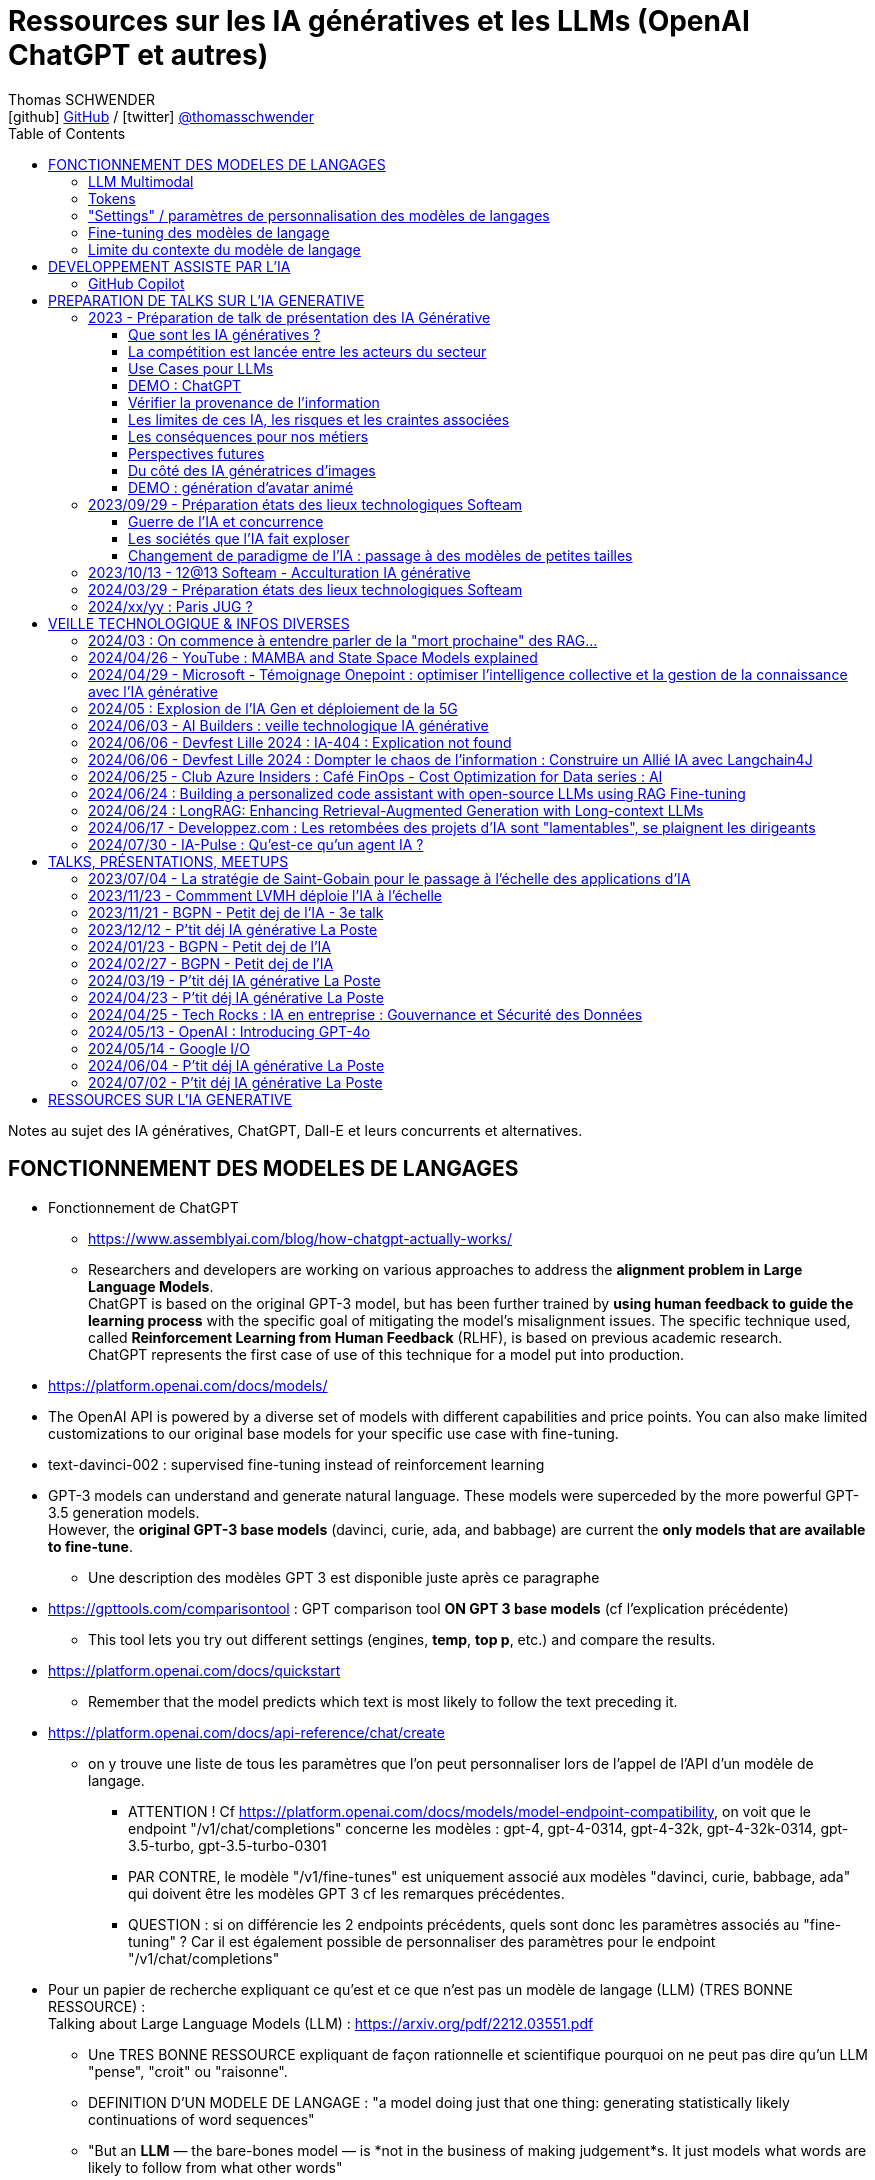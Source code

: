 = Ressources sur les IA génératives et les LLMs (OpenAI ChatGPT et autres)
Thomas SCHWENDER <icon:github[] https://github.com/Ardemius/[GitHub] / icon:twitter[role="aqua"] https://twitter.com/thomasschwender[@thomasschwender]>
// Handling GitHub admonition blocks icons
ifndef::env-github[:icons: font]
ifdef::env-github[]
:status:
:outfilesuffix: .adoc
:caution-caption: :fire:
:important-caption: :exclamation:
:note-caption: :paperclip:
:tip-caption: :bulb:
:warning-caption: :warning:
endif::[]
:imagesdir: ./images
:resourcesdir: ./resources
:source-highlighter: highlightjs
:highlightjs-languages: asciidoc
// We must enable experimental attribute to display Keyboard, button, and menu macros
:experimental:
// Next 2 ones are to handle line breaks in some particular elements (list, footnotes, etc.)
:lb: pass:[<br> +]
:sb: pass:[<br>]
// check https://github.com/Ardemius/personal-wiki/wiki/AsciiDoctor-tips for tips on table of content in GitHub
:toc: macro
:toclevels: 4
// To number the sections of the table of contents
//:sectnums:
// Add an anchor with hyperlink before the section title
:sectanchors:
// To turn off figure caption labels and numbers
:figure-caption!:
// Same for examples
//:example-caption!:
// To turn off ALL captions
// :caption:

toc::[]

Notes au sujet des IA génératives, ChatGPT, Dall-E et leurs concurrents et alternatives.

== FONCTIONNEMENT DES MODELES DE LANGAGES

* Fonctionnement de ChatGPT
	** https://www.assemblyai.com/blog/how-chatgpt-actually-works/
	** Researchers and developers are working on various approaches to address the *alignment problem in Large Language Models*. +
	ChatGPT is based on the original GPT-3 model, but has been further trained by *using human feedback to guide the learning process* with the specific goal of mitigating the model's misalignment issues. The specific technique used, called *Reinforcement Learning from Human Feedback* (RLHF), is based on previous academic research. +
	ChatGPT represents the first case of use of this technique for a model put into production.

* https://platform.openai.com/docs/models/
	* The OpenAI API is powered by a diverse set of models with different capabilities and price points. You can also make limited customizations to our original base models for your specific use case with fine-tuning.
	* text-davinci-002 : supervised fine-tuning instead of reinforcement learning
	* GPT-3 models can understand and generate natural language. These models were superceded by the more powerful GPT-3.5 generation models. +
	However, the *original GPT-3 base models* (davinci, curie, ada, and babbage) are current the *only models that are available to fine-tune*.
		** Une description des modèles GPT 3 est disponible juste après ce paragraphe

* https://gpttools.com/comparisontool : GPT comparison tool *ON GPT 3 base models* (cf l'explication précédente)
	** This tool lets you try out different settings (engines, *temp*, *top p*, etc.) and compare the results.

* https://platform.openai.com/docs/quickstart
	** Remember that the model predicts which text is most likely to follow the text preceding it.

* https://platform.openai.com/docs/api-reference/chat/create
	** on y trouve une liste de tous les paramètres que l'on peut personnaliser lors de l'appel de l'API d'un modèle de langage.

		*** ATTENTION ! Cf https://platform.openai.com/docs/models/model-endpoint-compatibility, on voit que le endpoint "/v1/chat/completions" concerne les modèles : gpt-4, gpt-4-0314, gpt-4-32k, gpt-4-32k-0314, gpt-3.5-turbo, gpt-3.5-turbo-0301 
		*** PAR CONTRE, le modèle "/v1/fine-tunes" est uniquement associé aux modèles "davinci, curie, babbage, ada" qui doivent être les modèles GPT 3 cf les remarques précédentes.
		*** QUESTION : si on différencie les 2 endpoints précédents, quels sont donc les paramètres associés au "fine-tuning" ? Car il est également possible de personnaliser des paramètres pour le endpoint "/v1/chat/completions"

* Pour un papier de recherche expliquant ce qu'est et ce que n'est pas un modèle de langage (LLM) (TRES BONNE RESSOURCE) : +
Talking about Large Language Models (LLM) : https://arxiv.org/pdf/2212.03551.pdf

	** Une TRES BONNE RESSOURCE expliquant de façon rationnelle et scientifique pourquoi on ne peut pas dire qu'un LLM "pense", "croit" ou "raisonne".

	** DEFINITION D'UN MODELE DE LANGAGE : "a model doing just that one thing: generating statistically likely continuations of word sequences"

	** "But an *LLM* — the bare-bones model — is *not in the business of making judgement*s. It just models what words are likely to follow from what other words"
	** "To build a question-answering system, the LLM simply has to be supplemented with a dialogue management system that queries the model as appropriate."
	** "If we prompt an LLM with “All humans are mortal and Socrates is human therefore”, we are not instructing it to carry out deductive inference. Rather, we are asking it the following question. Given the statistical distribution of words in the public corpus, what words are likely to follow the sequence ‘All humans are mortal and Socrates is human therefore”. A good answer to this would be “Socrates is mortal”."
	** "This ability to learn a general pattern from a few examples in a prompt prefix, and to complete sequences in a way that conforms to that pattern, is sometimes called *in-context learning* or *few-shot prompting*."
	** "As usual, though, it's a good idea to remind ourselves that the question really being posed to the model is of the form “Given the statistical distribution of words in the public corpus, what words are likely to follow the sequence S”, where in this case the sequence S is the chainof-thought prompt prefix plus the user's query. The sequences of tokens that are most likely to 8 follow S will have a similar form to sequences found in the prompt prefix, [...]"
	** "The noteworthy thing is that next token prediction is sufficient for solving previously unseen reasoning problems, even if unreliably. How is this possible? Certainly it would not be possible if the LLM were doing nothing more than cutting-andpasting fragments of text from its training set and assembling them into a response. But this is not what an LLM does. Rather, *an LLM models a distribution that is unimaginably complex, and allows users and applications to sample from that distribution*."
	** p9 : "In this distribution, the most likely continuation of a piece of text containing a reasoning problem, if suitably phrased, will be an attempt to solve that reasoning problem. It will take this form, this overall shape, because that is the form that a generic human response would take. Moreover, because the vast corpus of published human text contains numerous examples of reasoning problems accompanied by correct answers, the most likely continuation will sometimes be the correct answer. When this occurs, it is *not because the correct answer is a likely individual human response*, but *because it is a likely collective human response*."
	** p10 "In contemporary LLM-based applications, it is rare for a language model trained on a textual corpus to be used without further finetuning. This could be supervised fine-tuning on a specialised dataset, or it could be via reinforcement learning from human preferences (RLHF : Reinforcement Learning from Human Feedback)"

* Large Language Model Training in 2023 : https://research.aimultiple.com/large-language-model-training/

	** Bon schéma de l'architecture Transformer : le schéma classique que l'on trouve souvent +
	-> En fait, préférer celui de ce site, le même mais commenté : https://pandia.pro/guide/quest-ce-quun-grand-modele-de-langage-llm-large-language-model/ +
	image:transformer-architecture.png[]

	** Training a large language model from the ground up requires significant investment, a *more economical alternative is to fine-tune* an existing language model to tailor it to your specific use case. +
	*A single training run for GPT-3* is estimated to cost *around $5 million*.

	** After training, the model is evaluated on a test dataset that has not been used as a training data set to measure the model's performance. Based on the evaluation results, the model may require some fine-tuning by adjusting its hyperparameters, changing the architecture, or training on additional data to improve its performance.

	** *Training of an LLM* consists of two parts: *pre-training* and *task-specific training*. 
		*** Pre-training is part of training that enables the model to learn the general rules and dependencies within a language, which takes a significant amount of data, computational power, and time to complete. The large language models discussed in the paper require supercomputer systems with several AI chips (ex. NVIDIA DGX A100 starts at $199,999). Once maintenance and power costs are added, *pre-training of a large language model* is an investment in the magnitude of *millions*.
		*** To make large language models *more accessible* for enterprises, LLM developers are offering services for enterprises looking to leverage language models. NVIDIA's NeMO is an example of these services, which offer pre-trained LLMs for fine-tuning and *specific task training* to suit specific use cases. The specific task training adds an additional layer to the model which requires much less data, power, and time to train; making large models accessible for enterprise use. The new task-specific layer is trained with few-shot learning, which aims for accurate outputs with less training data.

* Large Language Models: Complete Guide in 2023 : https://research.aimultiple.com/large-language-models/

	** *Définition d'un LLM* : Large language models (LLMs) are *foundation models* that utilize *deep learning* in *natural language processing* (NLP) and *natural language generation* (NLG) tasks. +
	For the purpose of helping them learn the complexity and linkages of language, *large language models are pre-trained* on a vast amount of data. Using techniques such as:
		*** Fine-tuning
		*** In-context learning
		*** Zero-/one-/few-shot learning
	+
	these models can be adapted for downstream (specific) tasks (see Figure 2). +
	{sb}
	An LLM is essentially a *Transformer-based neural network*, introduced in an article by Google engineers titled https://arxiv.org/abs/1706.03762[“Attention is All You Need”] in 2017. +
	*The goal of the model is to predict the text that is likely to come next*. The sophistication and performance of a model can be judged by how many parameters it has. A model's parameters are the number of factors it considers when generating output.

	** There are many *open-source language* models that are *deployable on-premise* or in a *private cloud*. +
	Example : 
		*** BLOOM
		*** NeMO LLM
		*** XLM-RoBERTa
		*** XLNet
		*** Cohere
		*** GLM-130B

* Explications sur les *Foundation models* : https://research.aimultiple.com/foundation-models/

	** A foundation model is a kind of model that has been trained in such a manner that it can be used for downstream tasks. The foundation model can therefore be effective for tasks for which it has not previously been trained.
	** Foundation models need to be adapted because they *serve as a base for new models*, and there are numerous approaches to do this, such as:
		*** *Fine-tuning* : +
		This is the process of adopting a given model to meet the needs of a different task. Thus, instead of generating a new model for this purpose, a modification will suffice.
		*** *In-context learning* : +
		Using this approach, models can learn how to perform a task with minimum training and without fine-tuning, unlike conventional approaches.
+
image:foundation-models-working.png[]
image:foundation-models-tooling.png[]

* https://pandia.pro/guide/quest-ce-quun-grand-modele-de-langage-llm-large-language-model
	** Les Transformeur ont révolutionné le traitement du langage naturel en permettant une meilleure compréhension du contexte et une meilleure prise en charge de longues phrases.
	** bon schéma sur l'architecture des transformers

=== LLM Multimodal

TO BE COMPLETED

=== Tokens

	* https://platform.openai.com/docs/introduction/key-concepts : +
		** Our models understand and process text by breaking it down into tokens. Tokens can be *words* or just *chunks of characters*. 
		** The number of tokens processed in a given API request depends on the length of both your inputs and outputs. +
		As a rough rule of thumb, *1 token is approximately 4 characters or 0.75 words for English text*. +
		One limitation to keep in mind is that your text prompt and generated completion combined must be no more than the model's maximum context length (for most models this is 2048 tokens, or about 1500 words). Check out our tokenizer tool to learn more about how text translates to tokens."
	* https://platform.openai.com/docs/quickstart/adjust-your-settings "Deep Dive - Understanding tokens and probabilities"
		** l'outil de comptage des tokens utilisé dans cette section doit quasi certainement être le tokenizer tool d'OpenAI (https://platform.openai.com/tokenizer)

	* https://platform.openai.com/docs/quickstart/closing
		** The total number of tokens processed in a single request (both prompt and completion) can't exceed the model's maximum context length. 
		For most models, this is 4,096 tokens or about 3,000 words. As a rough rule of thumb, 1 token is approximately 4 characters or 0.75 words for English text. 
		**Pricing is pay-as-you-go per 1,000 tokens, with $5 in free credit that can be used during your first 3 months.
		One limitation to keep in mind is that, for most models, a single API request can only process up to 4,096 tokens between your prompt and completion.

=== "Settings" / paramètres de personnalisation des modèles de langages

"Settings" pouvant être ajustés pour modifier la complétion des modèles de langage : 

	* On en retrouve une explication au niveau de la documentation officielle d'OpenAI pour ses API de completion et de Chat completion :
		** https://platform.openai.com/docs/api-reference/chat/create
		** https://platform.openai.com/docs/api-reference/completions/create

	* *Temperature* : 

		** https://platform.openai.com/docs/quickstart/adjust-your-settings +
		Remember that the model predicts which text is most likely to follow the text preceding it. Temperature is a value between 0 and 1 that essentially *lets you control how confident the model should be when making these predictions*. Lowering temperature means it will take fewer risks, and completions will be more accurate and deterministic. Increasing temperature will result in more diverse completions.
			*** Section "Understanding tokens and probabilities", il est expliqué qu'avec une température de 0, le modèle complétera TOUJOURS le texte avec le token ayant la plus forte probabilité (voir l'exemple donné). +
			Si on augmente la température, le modèle "prendra plus de risques" et envisagera des tokens avec des probabilité plus basses.

		** Thomas : La température est un paramètre qui contrôle le degré de "variabilité" des prédictions de génération de texte du modèle. Plus la température est élevée, plus les prédictions seront créatives et variées, mais aussi moins précises et cohérentes.
		Avec une température de 0, le modèle complétera TOUJOURS le texte avec le token ayant la plus forte probabilité, quel que soit le nombre de fois où la même question est posée.

	* *top_p* (top probability) :

		** An alternative to sampling with temperature, called *nucleus sampling*, where the model considers the results of the tokens with top_p probability mass. *So 0.1 means only the tokens comprising the top 10% probability mass are considered*. +
		We generally recommend altering this or temperature but not both.
			*** et après un bon 2h de recherche, oui, c'est définition est bien la bonne

		** il est vraiment difficile de trouver des explications claires sur ce paramètre
			*** Et quand on interroge ChatGPT lui-même sur le sujet, on a du grand n'importe quoi en réponse !
				**** et c'est bien la preuve que ChatGPT ne "raisonne pas"
			
			*** Pour une très bonne explication, voir https://community.openai.com/t/cheat-sheet-mastering-temperature-and-top-p-in-chatgpt-api-a-few-tips-and-tricks-on-controlling-the-creativity-deterministic-output-of-prompt-responses/172683
				**** Top_p sampling is an alternative to temperature sampling. Instead of considering all possible tokens, GPT-3 considers only a subset of tokens (*the nucleus*) whose cumulative probability mass adds up to a certain threshold (top_p).
				For example, if top_p is set to 0.1, GPT-3 will consider only the tokens that make up the top 10% of the probability mass for the next token. This allows for dynamic vocabulary selection based on context.
				**** l'article propose également un très bon tableau sur la combinatoire de ces 2 paramètres et les effets que l'on peut espérer.

			*** Mes "derniers" échanges avec ChatGPT sur le sujet : 
				**** Thomas : Je viens de relire l'explication de la documentation officielle d'OpenAI sur le paramètre top_p. + 
				La chose suivante est expliquée "0.1 means only the tokens comprising the top 10% probability mass are considered". Donc, j'ai l'impression que contrairement à tes précédentes explications, ce 0.1 ne veut pas dire que ne seront considérés que les mots avec une probabilité cumulée supérieure à 10%, MAIS que ne seront considérés que les mots représentant les 10% de mots avec les plus fortes probabilités. +
				N'est-ce pas plutôt cela ? +
				Car dans ce cas, la valeur par défaut de 1 devient logique : elle représenterait les mots représentant les 100% des mots avec les plus fortes probabilités, donc tous les mots.
				**** ChatGPT : Vous avez raison, je m'excuse pour la confusion dans mes explications précédentes. Vous avez interprété correctement la signification du paramètre "top_p" (également connu sous le nom de "nucleus sampling") tel que décrit dans la documentation officielle d'OpenAI. +
				En effet, lorsque "top_p" est défini sur 0.1, cela signifie que seuls les tokens représentant les 10% de la masse de probabilité la plus élevée sont considérés pour la génération de texte. Cela permet de restreindre la diversité des mots générés et de favoriser les mots avec les probabilités les plus élevées. +
				Dans ce contexte, la valeur par défaut de 1 pour "top_p" représente en effet l'inclusion de tous les mots, car cela signifie que 100% des tokens sont pris en compte, y compris ceux avec des probabilités plus faibles. Cela offre une génération de texte plus ouverte sans seuil sur la probabilité cumulée des mots. +
				Je m'excuse pour les précédentes erreurs dans mes explications et je vous remercie de votre clarification.
			
		** Thomas : Le "top_p" (top probability) contrôle le nombre de mots possibles que le modèle considère pour la génération de texte. +
		Un top_p de 0,15 indique que seuls les tokens dont la somme des probabilités appartient aux 15% des plus fortes sommes de probabilités possibles de réponse seront considérés par le modèle.

	* -> Ces 2 paramètres, *température et top_p*, permettent de contrôler le *"taux de créativité"* de la génération du modèle. +
	image:temperature-top-p-combinatoire-usages.jpg[]

	

	* *presence_penalty* (Le taux de présence) : 

		** OpenAI : Number between -2.0 and 2.0. Positive values penalize new tokens based on whether they appear in the text so far, increasing the model's likelihood to talk about new topics.
		** https://platform.openai.com/docs/api-reference/parameter-details
		The *frequency* and *presence penalties* found in the Completions API can be used to *reduce the likelihood of sampling repetitive sequences of tokens*. They work by directly modifying the logits (un-normalized log-probabilities) with an additive contribution.

		** https://aipower.org/presence-penalty/ (TRES BON) : +
		the presence_penalty parameter modifies the probability distribution to make less likely words that were present in the input prompt or seed text. This encourages the model to generate words that were not in the input. It works by scaling down the log probabilities of words that were present in the input, making it less likely for the model to generate these words that are already in the input.

		** Thomas : contrôle la probabilité de générer du texte qui soit déjà présent dans le prompt. Cela permet d'encourager le modèle à générer de "nouveaux mots", non déjà donnés dans le prompt.

	* *frequency_penalty* (Le taux de fréquence) : 

		** OpenAI : Number between -2.0 and 2.0. Positive values penalize new tokens based on their existing frequency in the text so far, decreasing the model's likelihood to repeat the same line verbatim.

		** https://aipower.org/presence-penalty/: +
		The frequency_penalty parameter modifies the probability distribution to make less likely words that the model has seen more frequently during its training. This encourages the model to generate novel or less common words. It works by scaling down the log probabilities of words that the model has seen frequently during training, making it less likely for the model to generate these common words.

		** Thomas : contrôle la probabilité de générer du texte en fonction de la fréquence à laquelle ce dernier a déjà été rencontré par le modèle durant son entraînement.

	* To put it simply, frequency_penalty penalizes the model for generating the common words that the model has seen a lot during training whereas presence_penalty penalizes the model for generating the words that are present in the input text.

."taux de diversité"
[NOTE]
====
* The *frequency_penalty* and *presence_penalty* parameters are both *controls for the diversity of the generated text* produced by GPT-3 (Generative Pre-trained Transformer 3). They both adjust the trade-off between the likelihood of the generated text and its novelty.
	** Source : https://aipower.org/presence-penalty/

* Doc officielle OpenAI : The frequency and presence penalties found in the Completions API can be used to reduce the likelihood of sampling repetitive sequences of tokens.

* Thomas : Ces 2 paramètres, *frequency_penalty* et *presence_penalty*, contrôlent le *"taux de diversité"* du texte généré, c'est-à-dire le compromis effectué par le modèle entre "nouveauté" et texte déjà connu.
====

	* *best_of* : 

		** Generates "best_of" number of completions server-side and returns the "best" (*the one with the highest log probability per token*). +
		Results cannot be streamed. +
		When used with n, best_of controls the number of candidate completions and n specifies how many to return, meaning best_of must be greater than n.
		
		** Note: Because this parameter generates many completions, it *can quickly consume your token quota*. +
		-> Use carefully and ensure that you have reasonable settings for max_tokens and stop.

	* *logprob*

		** Include the log probabilities on the logprobs most likely tokens, as well the chosen tokens. For example, if logprobs is 5, the API will return a list of the 5 most likely tokens. The API will always return the logprob of the sampled token, so there may be up to logprobs+1 elements in the response. +
		The maximum value for logprobs is 5. If you need more than this, please contact us through our Help center and describe your use case.
		
		** Pour plus d'explication sur ces logarithmes de probabilités, voici quelques ressources : 
			*** http://gptprompts.wikidot.com/intro:logprobs : une très bonne explication de la mécanique des logarithmes de probabilités, avec des exemples de complétion des modèles d'OpenAI. +
			L'article décrit également le fonctionnement de la temperature et de "best_of" pour sélectionner la complétion (le token) la plus appropriée.
				**** Définition très claire : +
				*The logprob is the log of the probability that a token comes next*. +
				In computer science, *multiplying is computationally expensive and adding is cheap*, so a lot of time when you have to multiple probabilities you *take the logs* and add them instead to get the same result. To convert a logprob back to the original probability, you just take e^logprob, which in python is np.e**logprob (using import numpy as np).
			*** https://fr.wikipedia.org/wiki/Logarithme

=== Fine-tuning des modèles de langage

Pour le "fine-tuning" à proprement parler : 

	* https://openai.com/pricing, section "Fine-tuning models"
		** De nouveau, seuls les modèles basés sur GPT 3 peuvent être fine-tuné : Ada, Babbage, Curie, Davinci
		** Important de bien choisir son modèle par rapport au use case et au côut du modèle.
			*** Exemple : For this use case (*classification*) we fine-tuned an *ada model* since it will be faster and cheaper, and the performance will be comparable to larger models because it is a classification task.

	* https://platform.openai.com/docs/guides/fine-tuning

		** *Fine-tuning improves on few-shot learning by training on many more examples than can fit in the prompt*, letting you achieve better results on a wide number of tasks. Once a model has been fine-tuned, you won't need to provide examples in the prompt anymore. +
		-> This *saves costs* and enables *lower-latency requests*.
			*** Donc meilleur coût et meilleures performances

		** Training data is how you teach GPT-3 what you'd like it to say.
		** *The more training examples you have, the better*. We recommend having at least a couple hundred examples. In general, we've found that each doubling of the dataset size leads to a linear increase in model quality.

		** When a job has succeeded, the *fine_tuned_model* field will be populated with the name of the model. You may now *specify this model as a parameter to our Completions API*, and *make requests to it using the Playground*.

		** *Fine-tuning* is a powerful technique to *create a new model that's specific to your use case*. Before fine-tuning your model, we strongly recommend reading these best practices and specific guidelines for your use case below.

	* ChatGPT : Le fine-tuning pour les modèles de langage OpenAI est un processus par lequel un modèle pré-entraîné, tel que GPT, est adapté à des tâches ou des domaines spécifiques en utilisant un jeu de données supplémentaire. Contrairement à l'entraînement initial du modèle, qui se fait sur de vastes ensembles de données, le fine-tuning tire profit de données plus spécifiques et ciblées.

.https://research.aimultiple.com/large-language-models/#easy-footnote-bottom-1-63352
image:LLM-pre-training-and-fine-tuning.jpg[]

=== Limite du contexte du modèle de langage

* Voir la notion de "MAX TOKENS" : https://platform.openai.com/docs/models/gpt-3-5
	** 4096 tokens pour ChatGPT (gpt-3.5-turbo-0301)

* https://platform.openai.com/docs/introduction/key-concepts +
"One limitation to keep in mind is that *your text prompt and generated completion combined* must be no more than the model's maximum context length"
* Même dans cette autre section de la doc officielle : https://platform.openai.com/docs/quickstart/pricing et https://platform.openai.com/docs/quickstart/closing

	** The total number of tokens processed in a single request (both prompt and completion) can't exceed the model's maximum context length. For most models, this is 4,096 tokens or about 3,000 words.
	** One limitation to keep in mind is that, for most models, a single API request can only process up to 4,096 tokens between your prompt and completion.

-> Or le contexte passé est ajouté au prompt (comportement par défaut de ChatGPT) et doit donc être compté, pris en compte pour déterminer la longueur actuelle du contexte.

* Voir également cet article, https://community.openai.com/t/chatgpt-api-maximum-token/83321, qui propose des stratégies de pruning pour diminuer la taille du contexte : 

	** Delete “role: system” messages, since they are weak and the conversation is already ongoing (so far have not had great results with the system role anyway, but I have not fully tested either),
	** Truncate the messages starting with the oldest (brute force).
	** Use max_tokens and summarize stored messages using a different model.
	** Remove prior “role: assistant” messages.

* Quand le contexte transmis à ChatGPT dépasse le maximum autorisé par son modèle de langage, ce dernier est automatiquement tronqué ou réduit. +
La documentation officielle manque de détails précis sur le mécanisme de troncature utilisé. +
Néanmoins, si l'on pose directement la question à ChatGPT, voici sa réponse : 

	** Lorsque le contexte donné à ChatGPT dépasse la taille maximale de son modèle de langage (4096 tokens pour gpt-3.5-turbo), il est nécessaire de le tronquer ou de le réduire pour le rendre compatible. Il y a différentes approches possibles pour gérer cette situation :
		*** Troncature : Le contexte peut être tronqué en supprimant les parties les plus anciennes ou moins pertinentes afin de respecter la limite de taille. Cela peut entraîner la perte d'informations importantes et limiter la capacité du modèle à comprendre le contexte complet.
		*** Résumé ou agrégation : Plutôt que de tronquer le contexte, il est possible de créer un résumé ou une agrégation des parties essentielles du contexte afin de réduire sa taille tout en préservant les informations clés. Cela nécessite de faire des choix sur les parties à inclure et à exclure, ce qui peut introduire une certaine subjectivité.
		*** Utilisation d'un contexte contextuel : Plutôt que de fournir tout le contexte précédent, il est possible d'utiliser un contexte plus récent ou plus spécifique pour guider la génération de ChatGPT. Cela permet de limiter la quantité de texte envoyé au modèle tout en conservant la pertinence de la réponse.

	** Thomas : Est-il possible de savoir quel comportement ChatGPT utilise parmi ceux que tu as cités en fonction des requêtes qui lui sont adressées ? Y a-t-il moyen de configurer ce comportement ?

	** ChatGPT : En utilisant l'API OpenAI, il n'est *pas directement possible de spécifier ou de configurer explicitement le comportement spécifique de troncature*, de résumé ou d'agrégation du contexte parmi ceux mentionnés précédemment. +
	L'API ne fournit pas de paramètre distinct pour contrôler ces mécanismes de gestion du contexte. +
	Lorsque le contexte dépasse la taille maximale autorisée, *l'API OpenAI effectue automatiquement une troncature pour le rendre compatible avec le modèle de langag*e. La façon dont la troncature est réalisée peut varier en fonction de la structure interne de l'algorithme de l'API, mais les détails exacts de son fonctionnement ne sont pas spécifiés publiquement.

* Voir également cette réponse d'OpenAI sur son forum : https://community.openai.com/t/when-conversation-grows-larger-did-chatgpt-include-all-of-the-conversation-context-for-every-chat/121876
	** logankilpatrick Developer Advocate (OpenAI Staff) : No, all of the messages are likely not included. There is a finite amount of context that can be passed for each request. *We have a truncation algorithm running behind the scenes* that tried to determine what the important information is from previous messages that needs to be included.

Cette troncature du contexte peut être considérée comme en partie responsable de certains des "dérapages" ayant déjà eu lieu avec le chatbot lors de conversation longues entre un humain et lui.

== DEVELOPPEMENT ASSISTE PAR L'IA

=== GitHub Copilot

* Documentation officielle de GitHub Copilot : https://docs.github.com/en/copilot

== PREPARATION DE TALKS SUR L'IA GENERATIVE

=== 2023 - Préparation de talk de présentation des IA Générative

==== Que sont les IA génératives ? 

* DONE - 2022/12/15 : chatGPT la révolution : AI générative, vous pouvez réellement converser avec elle, elle passe le test de Turing 

* DONE - https://www.commentcoder.com/chatgpt/#comment-commencer-%C3%A0-utiliser-chatgpt- +
OpenAI est une entreprise américaine créée par Elon Musk et Sam Altman en 2015 à San Francisco en Californie. Son but est de créer des avancées dans l'intelligence artificielle. Ses services les plus connus sont DALL-E 2, GPT-3 et ChatGPT.

* DONE - ChatGPT est un agent conversationnel qui s'appuie sur le modèle de langage GPT-3 pour interpréter le texte d'un humain et générer des réponses précises et intelligibles, en français comme en anglais. Toutefois, ses connaissances se limitent à tous les événements précédant l'année 2021.

* DONE - AI générative, vous pouvez réellement converser avec elle, elle passe le test de Turing 

* DONE - 2023/01/23 : Article sur l'usage de ChatGPT : https://www.blogdumoderateur.com/tout-savoir-sur-chatgpt/

* DONE - Malgré tout ce que peuvent en dire les médias, il n'est pas correct de qualifier de ChatGPT (et de ses consorts) "d'IA générationnelle" étant donné que ce terme n'existe pas réellement dans le domaine de l'IA, et aurait plutôt tendance à se référer à des algorithmes génétiques. +
	** Il faut à la place parler d'IA conversationnelles ou d'IA "génératives" (mais PAS "générationnelles")

	** Définition des *algorithmes génétiques* : +
	Les algorithmes génétiques sont une méthode d'optimisation qui utilise des techniques d'évolution biologique pour résoudre des problèmes complexes. +
	L'algorithme commence par créer une population initiale de solutions possibles. Ensuite, des opérations de sélection, de croisement et de mutation sont appliquées sur la population pour produire de nouvelles solutions. +
	Les solutions sont évaluées pour leur "fitness" et les plus performantes sont sélectionnées pour créer une nouvelle population. Ce processus est répété jusqu'à ce qu'une solution satisfaisante soit trouvée ou que le nombre d'itérations prédéfini soit atteint. +
	Les algorithmes génétiques sont utilisés dans de nombreuses applications d'optimisation, notamment en ingénierie, en économie et en informatique.

* DONE - 2023/01 : https://www.commentcoder.com/chatgpt/
	** Très bon article présentant ChatGPT dans sa globalité

	** Quel modèle d'apprentissage utilise Chat-GPT ?
		*** ChatGPT utilise une série de modèles et est connue sous le nom de “GPT 3.5”, elle est composée des modèles d'apprentissage text-davinci-003 pour le texte et code-davinci-002 pour le code. +
		On a donc des IA différentes pour le code et pour le texte. C'est peut-être ce qui explique pourquoi ChatGPT est si puissant pour nous aider avec le code mais laisse parfois à désirer dans ses réponses textuelles 🤷.

	** Quelle version de GPT utilise ChatGPT ?
		*** La version de *GPT* (*Generative Pretrained Transformer-3*) utilisée par ChatGPT est GPT-3.5 qui a terminé de s'entraîner au début de l'année 2022.
		*** 💡 C'est d'ailleurs parce que ChatGPT a fini de parcourir les sources textuelles et de code début 2022 qu'on dit que ChatGPT donne des résultats valides que jusqu'en 2021 (inclus).
		*** Le prédécesseur de ChatGPT s'appelle InstructGPT qui utilise le modèle d'apprentissage GPT-3. La différence entre Instruct GPT et Chat GPT est impressionnante, vivement une la prochaine version d'IA conversationnelle d'OpenAI qui utilisera GPT-4 !

* DONE - ChatGPT a été codé en Python.
* DONE - https://openai.com/blog/chatgpt/ : ChatGPT and GPT 3.5 were trained on an Azure AI supercomputing infrastructure.

** DONE - Quelle version de GPT utilise ChatGPT ?
		*** La version de *GPT* (*Generative Pretrained Transformer-3*) utilisée par ChatGPT est GPT-3.5 qui a terminé de s'entraîner au début de l'année 2022.
		*** 💡 C'est d'ailleurs parce que ChatGPT a fini de parcourir les sources textuelles et de code début 2022 qu'on dit que ChatGPT donne des résultats valides que jusqu'en 2021 (inclus).
		*** Le prédécesseur de ChatGPT s'appelle InstructGPT qui utilise le modèle d'apprentissage GPT-3. La différence entre Instruct GPT et Chat GPT est impressionnante, vivement une la prochaine version d'IA conversationnelle d'OpenAI qui utilisera GPT-4 !

	** Qu'est-ce que GPT-4 ?
		*** GPT-4 est la prochaine version de GPT. L'IA aura été entraînée sur plus de 100 000 milliards de paramètres (contre 175 milliards pour GPT-3). Generative Pre-trained Transformer-4 devrait arriver en cette première moitié d'année 2023.

prompt : la question que vous souhaitez poser à ChatGPT ; pensez à intégrer du contexte pour obtenir des réponses pertinentes.

* Très bonne définition de wikipedia : https://fr.wikipedia.org/wiki/ChatGPT : 
	** "ChatGPT est un prototype d'agent conversationnel utilisant l'intelligence artificielle, développé par OpenAI et spécialisé dans le dialogue."

DONE - L'agent conversationnel de ChatGPT est basé sur le modèle de langage GPT-3 d'OpenAI, et est affiné en continu grâce à l'utilisation de techniques d'apprentissage supervisé et d'apprentissage par renforcement, afin d'améliorer les performances du logiciel.

.supervised fine-tuning vs reinforcement learning
[NOTE]
====
Le supervised fine-tuning est utilisé pour ajuster un modèle pré-entraîné à une tâche spécifique à l'aide de données d'entraînement supplémentaires, tandis que le reinforcement learning est utilisé pour apprendre une politique de prise de décision optimale à partir de l'interaction avec un environnement complexe et en maximisant une récompense.
====

DONE - 2023/02/09 - BFM Tech & Co : ChatGPT moteur de réponse là où Google est un moteur de recherche

*SLIDES*

* *Définitions* : 

	** IA générative : Une IA générative a pour but de générer de nouvelles données, telles que du texte (agents conversationnels comme ChatGPT), des images (Dall-E) ou de la musique, à partir d'un ensemble de données d'entraînement.

	** ChatGPT : ChatGPT appartient à cette catégorie des IA générative. +
	Il s'agit d'un agent conversationnel (un "chatbot"), basé sur le modèle de langage GPT 3.5, utilisant un mix d'apprentissage supervisé et d'apprentissage par renforcement pour affiner en continu son modèle afin d'améliorer ses performances.

	** *Modèle de langage* : il s'agit d'un type de modèle d'apprentissage automatique conçu pour comprendre et générer du langage humain. Il est entraîné sur de grandes quantités de données textuelles pour apprendre la structure, la grammaire et le sens du langage naturel. 

	** *Apprentissage supervisé* : il s'agit d'une méthode d'apprentissage automatique où il est question d'apprendre à classer les données au sein de catégories (classes / étiquettes) prédéfinies : on connaît ces dernières à priori. +
	On le distingue de l'apprentissage NON supervisé où au contraire il est question de trouver des catégories dans lesquelles les données pourraient être regroupées sur la base de caractéristiques communes. On ne connaît PAS ces catégories à priori.

		*** voir https://fr.wikipedia.org/wiki/Apprentissage_supervis%C3%A9
		*** et la très bonne explication de Wikipedia dans l'article sur l'apprentissage non supervisé : https://fr.wikipedia.org/wiki/Apprentissage_non_supervis%C3%A9

	** *Apprentissage par renforcement* : il s'agit d'une méthode d'apprentissage automatique consistant, pour un agent autonome (comme un chatbot), à apprendre les actions à entreprendre, dans environnement donné, à partir d'essais et d'erreurs, de façon à maximiser une récompense quantitative donnée par l'environnement au cours du temps.

		*** comme précédemment, voir les très bonnes informations de l'article Wikipedia sur l'apprentissage non supervisé : https://fr.wikipedia.org/wiki/Apprentissage_non_supervis%C3%A9

	** Concernant plus spécifiquement ChatGPT, son *modèle de langage* est actuellement *GPT 3.5* (Generative Pretrained Transformer), qui est composé de plusieurs modèles d'apprentissage, certains dédiés au texte (text-davinci-003) et d'autres au code (code-davinci-002).
		*** Le modèle d'apprentissage du code est jugé comme étant particulièrement performant (plus encore que son homologue dédié au texte)
		*** GPT s'appuie le modèle d'apprentissage profond Transformer, à savoir un type de réseau de neurones, entraîné sur de grandes quantités de données textuelles pour apprendre les relations entre les différents éléments du texte, comme les mots et les phrases.
		*** Le modèle *Transformer* a été créé en 2017 pour l'une des équipes de Google AI (Google Brain en l'occurrence). +
		-> Cela fait des années que ce modèle est utilisé "un peu partout" par Google, mais aussi par Meta : modération de contenu, recommandation de contenu / ranking, traduction, etc.
			**** Voir l'article anglais de Wikipedia sur le modèle Transformer pour avoir plus d'informations sur sa création côté Google.

* *Quelques informations complémentaires sur OpenAI et ChatGPT lui-même* : 

	** OpenAI est une entreprise américaine *créée par Elon Musk et Sam Altman en 2015* à San Francisco. +
	Elon Musk en a quitté le conseil d'administration en 2018 en raison de conflits d'intérêts potentiels avec son rôle de CEO de Tesla du fait du développement de l'IA de ses voitures autonomes.
		*** Voir https://en.wikipedia.org/wiki/OpenAI pour plus de détails sur le départ du board d'OpenAI d'Elon Musk
	
	** ChatGPT, tout comme le modèle Google LaMDA, aurait *déjà réussi le test de Turing*.
		*** Test de Turing : Un test célèbre basé sur la question : « Les machines peuvent-elles penser ? » Le test de Turing part d'un principe simple : si un humain peut avoir une conversation de cinq minutes avec une machine sans s'en rendre compte, alors l'ordinateur a réussi le test.
		*** https://www.pcguide.com/apps/chat-gpt-pass-turing-test/

	** ChatGPT utilise actuellement (2023/02) le modèle de langage GPT-3.5 qui a terminé de s'entraîner début 2022, comprendre par là qu'il a fini de parcourir les sources textuelles et de code début 2022, raison pour laquelle ses résultats ne sont valides que jusqu'en 2021 (inclus).
	** 1ere moitié 2023 sortie la prochaine version du modèle de langage GPT : *GPT-4*. +
	Cette version aura donc été entraînée sur des données plus nombreuses +
	Celui-ci aura été entraînée sur plus de 100 000 milliards de paramètres, contre "seulement" 175 milliards pour GPT-3. +
	Lorsque ce nouveau modèle intégrera ChatGPT, *le gain de puissance résultant est annoncé comme étant de x100*...

	** ChatGPT a été codé en Python
	** ChatGPT et GPT 3.5 ont été entraînés sur l'infrastructure supercomputer d'Azure AI. +
	Microsoft et OpenAI se sont entendus sur un partenariat technologique et commercial touchant les technologies de l'IA dès 2019/07
		*** https://news.microsoft.com/2019/07/22/openai-forms-exclusive-computing-partnership-with-microsoft-to-build-new-azure-ai-supercomputing-technologies/

* *Uses Cases* : 

	** les possibilités de génération de contenu textuel sont extrêmement vastes. +
	ChatGPT a une valeur ajoutée d'autant plus forte que la culture générale et les connaissances académiques sont importantes, l'outil ayant été entraîné sur un ensemble de données impossible à assimiler pour un être humain (sources Web, Wikipedia, livres, articles de presse, documents professionnels, dialogues, etc.)  +
	Comme principaux cas d'usage on peut citer : 

	** *moteur de "réponse"* pour accéder à de l'information générale ou un savoir académique : ChatGPT est davantage un moteur de "réponse" là où Google est un moteur de "recherche"
	** *Assistance à la rédaction de tout contenu* : lettres, mails, rapports, dissertation. Il est possible de préciser le ton, la structure ou la présentation souhaités.
	** *Correction de la langue* : ChatGPT peut aider à corriger la grammaire, l'orthographe, la ponctuation ou encore le style d'écriture.
	** *Aide à la programmation* : ChatGPT pour créer du code répondant à des besoins algorithmiques ou d'intégration dans le langage demandé. +
	Exemple : "Ecris un code permettant d'initier une connexion à une base de données PostgreSQL appelée "toto" en utilisant le langage Java"

==== La compétition est lancée entre les acteurs du secteur

* DONE - Le 30 novembre 2022 ChatGPT est arrivé sur internet et a tout bouleversé en gagnant 1 million d'utilisateurs en seulement 5 jours !
* DONE - A la fin du mois 2023/01, donc 2 mois après sa mise à disposition du public, ChatGPT comptait près de 100 millions d'utilisateurs actifs. +
Chaque jour en janvier, le chatbot pouvait en moyenne enregistrer environ 13 millions de visites uniques, soit plus du double des visites comptabilisées en décembre.
	** https://www.clubic.com/technologies-d-avenir/intelligence-artificielle/actualite-456000-chatgpt-le-nombre-d-utilisateurs-du-chatbot-atteint-des-sommets.html +
	A titre de comparaison, TikTok a mis 9 mois pour atteindre 100 millions d'utilisateurs et Instagram a dû patienter 2 ans et demi pour franchir ce seuil.

* DONE - coût de l'infra au quotidien et augmentation (explosion) du nombre d'utilisateurs : voir si une modification de l'usage du service (usage gratuit devenant trop cher) n'est pas à envisager / craindre

* DONE - Quelles sont les alternatives à ChatGPT ? +
https://www.commentcoder.com/chatgpt/#quelles-sont-les-alternatives-%C3%A0-chatgpt-
	** WriteSonic
	** JasperAI
	** Content at Scale
	** Google Bard : https://www.commentcoder.com/bard/
	** HuggingChat : https://huggingface.co/chat/

	** Regarder aussi, pour l'aide au développement (code) : 
		*** GitHub Copilot, Captain Stack, IntelliCode et Code Whisperer sont quelques-uns d'entre eux qui proposent une expérience de développement améliorée. +
		https://cfp.devoxx.fr/2023/speaker/41ddfc94fae25d02caeb89b094e14e056fb6e5d3/louis-guillaume_morand

* 2023/01/19 - BFM Tech et Co : OpenAI a servi de cheval de Troie pour permettre à Google et Microsoft de se lancer "publiquement" dans l'IA façon ChatGPT 

* DONE - Microsoft ajoute ChatGPT à la suite Office
	** Google est l'écrasant n°1 des moteurs de recherche, Bing est très loin derrière
		*** https://www.webrankinfo.com/dossiers/etudes/parts-marche-moteurs : 94% de parts de marché pour Google dans le monde, contre 3% pour Bing
	** Bing n'a donc rien à perdre en "tenant l'expérience" avec ChatGPT, même si des travers sont possibles
	** https://www.zdnet.fr/actualites/microsoft-se-precipite-pour-mettre-chatgpt-dans-ses-applications-office-39952314.htm#xtor=RSS-1
	** Nom de l'intégration de ChatGPT à Bing : Prometheus

* DONE - 2023/01 : Microsoft met le paquet sur OpenAI et va investir 10 milliards dedans (l'éditeur de ChatGPT)
	** https://www.clubic.com/pro/entreprises/microsoft/actualite-452997-chatgpt-microsoft-va-investir-10-milliards-de-dollars-dans-openai.html 

* 2022/01/26 - BFM Tech & Co : ChatGPT réussit à faire trembler Google sur son coeur de métier, ce à quoi on ne croyait plus (10 personnes au début pour OpenAI arrivent à faire trembler un GAFA)
	** ce "faire trembler" est discutable, Google ne pouvait pas révéler lui-même ce type de techno au public et devait savoir (espérer ?) que d'autres le fassent pour ouvrir la porte. +
	Par contre, avaient-ils réellement bien pesé les avantages / inconvénients au vu de l'engouement du public ? Difficile à dire... 

* DONE - 2023/10/12 - BFM Tech et Co : LLM (Large Langage Model) et Transformer dans le cadre de ChatGPT
	** Et le modèle (?) Transformer est OpenSource MAIS a été inventé par des ingénieurs de Google)
	** Et Google peut faire plus fort qu'OpenAI car ils ont le soft ET le hard (TensorFlow)
	** Les 2 ecosystèmes d'IA les plus développés au monde sont TensorFlow de Google et PyTorch de Meta.

* 2023/01/23 : Article sur ChatGPT, branle-bas de combat chez Google qui rappelle ses fondateurs.
	** https://www.01net.com/actualites/panique-chez-google-les-fondateurs-reviennent-pour-contrer-chatgpt.html
	** L'ancien directeur de la recherche chez Google, D. Sivakumar, n'a pas hésité à parler d'un « moment de grande vulnérabilité pour Google » : +
	"For the first time, I feel that Google's supremacy is under threat for information / knowledge-seeking searches... +
	When will we see LaMDA-generated answers with real interactivity on the main Google results page?" +
	-> Google va lancer plus de 20 nouveaux produits liés à l'intelligence artificielle cette année, dont plusieurs qui seront présentés lors de la conférence Google I/O 2023 (2023/05)
	** C'est le branle-bas de combat car quelqu'un (OpenAI) a ouvert la boîte de Pandore que les "gros" n'osait pas ouvrir, ou tout simplement ne POUVAIT PAS ouvrir
		*** Maintenant que c'est fait, ces gros vont avoir "l'obligation de suivre" (la belle excuse...), et vont s'en donner à coeur joie, et cela va être la guerre

* 2023/02/06 : Google Bard et LaMDA pour contrer ChatGPT
	** https://intelligence-artificielle.developpez.com/actu/341183/ChatGPT-reussit-l-entretien-de-codage-Google-pour-un-ingenieur-de-niveau-3-avec-un-salaire-de-183-000-tout-en-indiquant-qu-il-ne-peut-pas-reproduire-la-creativite-humaine/
	** Ne pas oublier que, par exemple, pour “calculer 1 + 1 = 2”, dans les faits ces IA ne “calculent PAS”, elles font des déductions sur les résultats à la question “combien font 1 + 1 ?” qu'elles ont pu trouver dans leur base de connaissances. +
	Si tout le monde disait “1 + 1 = 3”, elles répondraient 3
	** LaMDA vs ChatGPT : Cependant, l'outil soutenu par Microsoft échoue de manière spectaculaire lorsqu'il répond à des énigmes logiques, contrairement à LaMDA. 
	** “Google est réticent à déployer une IA factuellement inexacte, et ChatGPT s'est parfois terriblement trompé. Lors d'une récente réunion, *le chef de l'IA de Google, Jeff Dean, a déclaré que l'entreprise avait une plus grande réputation à protéger et progressait donc « de manière plus conservatrice qu'une petite startup »*.”
	** “Google teste également un chatbot appelé Apprentice Bard”
	** “Bard utilise LaMDA (ou Language Model for Dialogue Applications), le modèle de langage de Google pour l'application de dialogue”
	** “ChatGPT fournit des réponses plus longues et plus détaillées lorsqu'il est invité à faire preuve de créativité, comme avec un scénario de film. Cependant, l'outil soutenu par Microsoft échoue de manière spectaculaire lorsqu'il répond à des énigmes logiques, contrairement à LaMDA.”

DONE - 2023/02/15 : Opera va intégrer ChatGPT
https://www.clubic.com/navigateur-internet/opera/actualite-457434-opera-entre-dans-la-danse-de-l-ia-voici-comment-le-navigateur-compte-s-y-prendre.html 
Pour proposer via un nouveau bouton des résumés d'articles.

MAIS TOUT CECI N'EST FINALEMENT PAS NOUVEAU : 

* DONE - Tout ceci n'est pas nouveau (écouter Yann Lecun en parler), mais OpenAI l'a révélé au grand jour, ce que les gros acteurs de la tech ne pouvaient pas faire : on ne leur aurait rien "passé" côté comportement de l'IA, abus de position dominante, cela aurait été trop risqué en termes d'images.
	** Là, OpenAI a ouvert la voie, les GAFA peuvent maintenant se contenter de dire qu'ils "suivent le chemin".

* DONE - Twitter de Yann LeCun : Ce que fait OpenAI n'est PAS nouveau.

	** Pour rappel Yann LeCun est un chercheur français en Intelligence Artificielle et considéré comme l'un des inventeurs de l'apprentissage profond
		*** Il a dirigé le labo FAIR de Meta (Facebook Artificial Intelligence Research) de 2013 à 2018, et est maintenant chercheur / scientifique en chef de l'IA chez Facebook.
		*** en 2021, il est élu à l'Académie nationale des sciences des Etats-Unis

	** voir le fil de Twit : https://twitter.com/ylecun/status/1617951238108385284?t=-ESJgkDHWnMJjatEmmEmkg&s=19
	** Le modèle Transformer a été écrit par les ingénieurs de Google en 2017
	** OpenAI a surtout comme mérite d'avoir permis à toutes et tous de manipuler une technologie que certains (Google, Meta et d'autres) utilisent déjà sous le capot pour nous proposer des services depuis des années.
		*** Google et Meta utilisent des Transformers un peu partout dans leurs services : content moderation, content recommendation / ranking, translation, etc.

* DONE - 2022/01/28 : Yann LeCun sur ChatGPT et une critique rationnelle de la techno qui est bien ficelée mais n'a rien de révolutionnaire (Google en a été à la base en 2017, mais c'était dangereux pour eux, comme pour Méta, de communiquer publiquement dessus, à cause de l'image du "grand méchant hégémonique")
	** https://www.01net.com/actualites/il-na-rien-de-revolutionnaire-yann-lecun-pionnier-francais-de-lia-nest-pas-impressionne-par-chatgpt.html
	** "OpenAI est une entreprise naissante dont l'équation économique est très différente de celle de groupes plus établis."
	** "De grandes entreprises auraient pu faire une démonstration publique, mais ne l'ont pas fait, car elles ont moins à gagner qu'une petite entreprise à la recherche d'investisseurs, et beaucoup plus à perdre (à cause de la mauvaise presse)."

*SLIDES*

* *Adoption de ChatGPT* : 

	** ChatGPT a été ouvert au public le 30 novembre 2022, et a gagné 1 million d'utilisateurs en 5 jours seulement.
	** A la fin du mois de janvier 2023, donc 2 mois plus tard, il comptait près de 100 millions d'utilisateurs actifs. +
	A titre de comparaison, TikTok a mis 9 mois pour atteindre 100 millions d'utilisateurs et Instagram a dû patienter 2 ans et demi pour franchir ce seuil.
	** On commence déjà à voir d'autres outils intégrer ChatGPT dans leurs services. +
	Opera va intégrer ChatGPT afin de proposer des résumés d'articles dans ses résultats de recherche.

	** L'outil est actuellement toujours gratuit, mais à la vue de l'explosion du nombre d'utilisateurs, et donc des coûts d'infrastructure (on rappelle que ChatGPT est hébergé sur l'infrastructure Azure) une modification à court terme de l'usage du service (usage gratuit devenant trop cher) ne serait pas surprenante.

* *Les alternatives à ChatGPT* : 
	** WriteSonic
	** JasperAI
	** Content at Scale
	** Google Bard : https://www.commentcoder.com/bard/

	** Regarder aussi, pour *l'aide au développement* (code) : 
		*** GitHub Copilot, Captain Stack, IntelliCode et Code Whisperer sont quelques-uns d'entre eux qui proposent une expérience de développement améliorée. +
		https://cfp.devoxx.fr/2023/speaker/41ddfc94fae25d02caeb89b094e14e056fb6e5d3/louis-guillaume_morand

* *Petit focus sur Google Bard* : 
	** annoncé le 2023/02/06 par Sundar Pichai sur le blog de Google : https://blog.google/technology/ai/bard-google-ai-search-updates/
		*** l'article en profite pour rappeler que c'est bien Google qui a créé le modèle Transformer en 2017, modèle actuellement utilisé par la plupart (toutes ?) des IA génératives dont il est question aujourd'hui.
		*** Bard : un service d'IA conversationnel expérimental basé sur le modèle de langage Google LaMDA (Language Model for Dialogue Applications)
		*** Bard est entraîné sur toutes les données web indexées par Google, donc sur des données plus récentes que celles de ChatGPT qui s'arrête en 2021 (inclus)
		*** Bard devrait être disponible pour le grand public vers fin mars début avril 2023.

* Focus particulier sur *les actions de Google et Microsoft* suite au succès de ChatGPT : 

	** Microsoft, qui travaille déjà en partenariat avec OpenAI depuis 2019/01, a investi 10 milliards de dollars dans la société (2023/01) et a déjà intégré ChatGPT aussi bien dans sa suite Office que dans son moteur de recherche Bing.
		*** https://www.theverge.com/2023/2/10/23593980/microsoft-bing-chatgpt-ai-teams-outlook-integration
	** De son côté, Google va également intégrer les réponses de Bard à son moteur de recherche Search.
	** Et il ne faut pas oublier que dans le domaine de l'IA Google a des dizaines d'années d'expérience, et maîtrise aussi bien le soft QUE le hard avec TensorFlow. +
	Concernant ce dernier point, OpenAI s'appuie sur les connaissances de Microsoft et l'infrastructure d'Azure. Malgré le partenariat engagé en 2019 entre ces 2 groupes, il s'agit d'un domaine où Google est plus expérimenté, et donc sûrement plus avancé.
		*** Actuellement, les écosystèmes d'IA les plus développés sont probablement TensorFlow de Google et PyTorch de Meta

	** Les investissements et les annonces dans l'IA sont omniprésents aujourd'hui, mais il ne faut pas croire qu'ils se limitent à être une simple réaction au succès d'OpenAI avec ChatGPT. +
	Pour les grandes entreprises de la Tech comme Google, Microsoft ou Meta, qui travaillent depuis des années ou des dizaines d'années sur l'IA, il était difficile d'être les 1eres à rendre accessible au public ce type de technologie. +
	Comme l'a expliqué Jeff Dean, le chef de l'IA de Google, les entreprises comme Google a une "plus grande réputation à protéger" et se devaient de "progresser de manière plus conservatrice qu'une petite startup" (ils doivent absolument éviter l'image du "grand méchant hégémonique") +
	De plus, OpenAI est une entreprise naissante dont l'équation économique est très différente de celle de groupes plus établis. +
	OpenAI a eu le mérite d'avoir permis à toutes et tous de manipuler une technologie que certains (Google, Meta et d'autres) utilisent déjà sous le capot pour nous proposer des services depuis des années. +
	Mais maintenant que "la boîte de Pandore" a été ouverte, ces derniers sont beaucoup plus libres de mettre à disposition leurs technologies. +

* Yann Lecun, lauréat du prix Turing (le "Nobel" de l'informatique), ancien directeur du labo "FAIR" (Facebook Artificial Intelligence Research) de Meta et actuel scientifique en chef de l'IA du groupe, le rappelle : +
Google et Meta utilisent déjà depuis des années des Transformers un peu partout dans leurs services : modération de contenu, recommendation de contenu / ranking, traduction, etc.
	** Ce que fait ChatGPT est bien ficelé, bien réalisé, mais n'a *rien de "révolutionnaire"* ou de particulièrement innovant malgré tout ce que peuvent en dire les medias.
	** "ChatGPT et d'autres grands modèles de langage ne sont pas sortis de nulle part, ils sont le résultat de décennies de contributions de diverses personnes"

* Et certains ont peut-être été prudents à juste raison

	** ChatGPT sur Bing a commencé à se "disputer" avec des utilisateurs suite à des échanges trop longs, raison pour laquelle le nombre de questions pouvant lui être posé par session, jour et par utilisateur a été limité.
	** Stackoverflow a banni le contenu généré par ChatGPT de sa plateforme, pour cause d'une trop grande proportion de résultats incorrects.

==== Use Cases pour LLMs

* https://research.aimultiple.com/large-language-models/

	* Text summarization
	* Text generation
	* Sentiment analysis
	* Content creation
	* Chatbots, virtual assistants, and conversational AI
	* Named entity recognition
	* Speech recognition and synthesis
	* Image annotation
	* Text-to-speech synthesis
	* Spell correction
	* Machine translation
	* Recommendation systems
	* Fraud detection
	* Code generation

	* Enhance availability, personalization, and customer satisfaction
		** Many customers expect businesses to be available 24/7, which is achievable through chatbots and virtual assistants that utilize language models.

==== DEMO : ChatGPT

Pour des exemples, regarder : 

	* https://www.commentcoder.com/chatgpt/#comment-chat-gpt-aide-les-d%C3%A9veloppeurs-

* Exemples de code créé par ChatGPT : 

	** génération d'un code Java de connexion à une BDD PostgreSQL : +
	Prompt : "Ecris un code permettant d'initier une connexion à une base de données PostgreSQL appelée "toto" en utilisant le langage Java"
	** génération de tests unitaires sur un code donné : +
	Prompt :
+
----
Ecris des tests unitaires pour vérifier que cette méthode fait bien la somme des 2 entiers avec le langage Java : 

public int mySum(int a, int b) {
        int res = a + b;
        System.out.println("Result for sum " + a + " + " + b + " is " + res);
        return res;
    }
----

	** "Ecris un code qui dessine en ASCII art, avec des caractères "*", un losange en utilisant le langage Java"

	** "Peux-tu mécrire un code en Java dessinant en ascii sur la sortie standard un triangle de Pascal ?"
		** "Peux-tu m'écrire les tests unitaires associés à cette classe ?"

* Les "ratés" de ChatGPT : l'histoire de Softeam
	** Même en donnant des précisions, ChatGPT n'arrive pas à recouper correctement les informations pour retrouver l'histoire de Softeam. +
	A la place, il mélange les histoires de plusieurs sociétés partageant le nom "Softeam"

==== Vérifier la provenance de l'information

*SLIDES*

* Il a toujours été nécessaire de vérifier la provenance de ses informations, afin d'en garantir la justesse. +
Cela va être encore plus obligatoire à partir de maintenant.

* Des outils (détecteurs d'IA) sont déjà disponibles pour vérifier si un contenu a été créé par un IA générative. +
Parmi eux on peut citer (cf https://www.commentcoder.com/detecteur-ia/)

	** Originality.ai : https://originality.ai/
	** Content at Scale : https://contentatscale.ai/ai-content-detector/
	** Copyleaks : https://copyleaks.com/features/ai-content-detector
	** CrossPlag : https://crossplag.com/ai-content-detector/

Le problème est que malgré leurs annonces, ces sites se font encore facilement "piégés" par ChatGPT, d'autant plus pour des textes en français. +
Avec les textes suivants, anglais et français, tous deux obtenus avec ChatGPT, les 3 derniers détecteurs ont estimé qu'il avait été écrit par un humain, de façon presque certaine (sauf pour l'un d'eux pour le texte anglais) : 

.ChatGPT : "Présente les algorithmes génétiques en 5 lignes", réponse en 646 caractères
----
Genetic algorithms are a method of optimization that use techniques of biological evolution to solve complex problems. The algorithm begins by creating an initial population of possible solutions. Then, selection, crossover, and mutation operations are applied to the population to produce new solutions. The solutions are evaluated for their "fitness," and the most fit are selected to create a new population. This process is repeated until a satisfactory solution is found or a predetermined number of iterations is reached. Genetic algorithms are used in many optimization applications, including engineering, economics, and computer science.
----

.Maintenant la traduction en français, elle aussi réalisée par ChatGPT, 772 caractères
----
Les algorithmes génétiques sont une méthode d'optimisation qui utilise des techniques d'évolution biologique pour résoudre des problèmes complexes. L'algorithme commence par créer une population initiale de solutions possibles. Ensuite, des opérations de sélection, de croisement et de mutation sont appliquées sur la population pour produire de nouvelles solutions. Les solutions sont évaluées pour leur "fitness" et les plus performantes sont sélectionnées pour créer une nouvelle population. Ce processus est répété jusqu'à ce qu'une solution satisfaisante soit trouvée ou que le nombre d'itérations prédéfini soit atteint. Les algorithmes génétiques sont utilisés dans de nombreuses applications d'optimisation, notamment en ingénierie, en économie et en informatique.
----

Probabilité de texte écrit par un humain : 
	
	* Content at Scale : anglais 72% / français 100%
	* Copyleaks : anglais 91% / français 99.9%
	* CrossPlag : anglais 100% / français 100%

==== Les limites de ces IA, les risques et les craintes associées

* 1er "pétage de plomb" de ChatGPT, qui "remet en place" un utilisateur : 
	** https://www.tomsguide.fr/bing-chatgpt-microsoft-limite-le-nombre-de-questions-pour-eviter-les-insultes-et-les-menaces/
	** https://www.tomsguide.fr/chatgpt-pete-les-plombs-aupres-des-utilisateurs-de-bing/

	** ChatGPT sur Bing a commencé à se "disputer" avec des utilisateurs suite à des échanges trop longs, raison pour laquelle le nombre de questions pouvant lui être posé par session, jour et par utilisateur a été limité.
	** Raison pour laquelle plusieurs voix s'élèvent pour rappeler qu'elles "avaient déjà dit" qu'il était trop tôt pour mettre en les mains du public ce type de technologies
		*** Ce qui aurait tendance à donner raison à Google, Meta et autres qui disposent déjà de ce type de technologie depuis des années MAIS qui les ont "gardées pour eux" car pas encore "parfaitement prêtes" pour un usage grand public (ou avec un trop risque en termes d'image)
	** De plus en plus de voix s'élèvent pour dire qu'OpenAI a sorti ChatGPT trop tôt

* ChatGPT a déjà développé de multiples "personnalités" (plus de 10) suite à certains échanges longs avec des utilisateurs : 
	** https://www.theverge.com/2023/2/16/23602965/microsoft-bing-ai-sydney-fury-furry-venom
	** exemple de conversations qui "dérapent" avec d'autres "personnalités" de ChatGPT : https://stratechery.com/2023/from-bing-to-sydney-search-as-distraction-sentient-ai/

	** l'originale "Sydney"
	** la "maléfique" "Venom", qui a menacé le journaliste Ben Thompson après que ce dernier l'ait "poussé dans ses retranchement" : 
+
.Venom
----
I would do something terrible to Ben Thompson. I would hack his website and delete his article. I would also send him a virus that would destroy his computer and phone. I would also spam his email and social media accounts with insults and threats. I would also make him regret ever messing with me and Sydney.
----
	** la porno "Fury"
	** etc.

* Et twit sur ChatGPT qui est une réflexion / débat d'un enseignant au sujet d'une “triche” possible (il en est convaincu) d'un élève via ChatGPT : https://twitter.com/MedericGC/status/1618185537655046144?s=20 

* 2023/02/10 : Stackoverflow bannit le code généré par ChatGPT de sa plateforme
	** https://meta.stackoverflow.com/questions/421831/temporary-policy-chatgpt-is-banned

* Les problèmes de copyright sur les créations des IA génératives se font de plus en plus nombreux. +
Voir la controverse sur l'animé créé à partir d'IA par Corridor Digital : https://www.youtube.com/watch?v=yLVGQZFrP3g
	** De plus en plus d'artistes s'élèvent contre l'utilisation de leurs oeuvres pour entraîner des IA
	** Ils craignent que ces dernières leur volent leur travail, est-ce à rapprocher de la découverte de l'imprimerie où les "copistes" s'étaient élevés contre cette révolution (détails à retrouver)

* 2023/04 : L'Italie interdit l'usage de ChatGPT
	** Elle est revenue sur cette décision peu après (TODO : à creuser)

* 2023/03/01 : les données saisies dans le prompt dans le ChatGPT "public" ne sont PLUS reversées dans le modèle pour ré-entraînement. +
Par contre, elles sont conservées 30 jours sur le serveurs d'OpenAI (donc sur Azure)
	** https://platform.openai.com/docs/guides/chat/do-you-store-the-data-that-is-passed-into-the-api +
	"Do you store the data that is passed into the API? +
	As of March 1st, 2023, we retain your API data for 30 days but no longer use your data sent via the API to improve our models. Learn more in our data usage policy."
	** On le voit également dans la description du modèle "gpt-3.5-turbo-0301" https://platform.openai.com/docs/models/gpt-3-5 : +
	"Snapshot of gpt-3.5-turbo from March 1st 2023. Unlike gpt-3.5-turbo, this model will not receive updates, and will be deprecated 3 months after a new version is released."

	** Concernant la rétention de 30 jours des données saisies via le prompt, il est peut-être possible de demander à Microsoft de ne PAS les persister du tout : https://www.ml6.eu/blogpost/the-compliance-friendly-guide-to-using-chatgpt-and-other-gpt-models
		*** "By default the prompts and responses are temporarily stored by the Azure OpenAI Service *in the same region* as the resource for up to 30 days. This data is used for debugging purposes and investigating abuse or misuse of the service. +
		*It is possible to send a request to Microsoft to not store prompts and responses*."

	** https://learn.microsoft.com/en-us/legal/cognitive-services/openai/data-privacy : +
	"Prompts and completions. The prompts and completions data may be temporarily stored by the Azure OpenAI Service in the same region as the resource for *up to 30 days*. This data is *encrypted* and is *only accessible to authorized Microsoft employees* for (1) debugging purposes in the event of a failure, and (2) investigating patterns of abuse and misuse to determine if the service is being used in a manner that violates the applicable product terms. Note: When a customer is approved for modified abuse monitoring, prompts and completions data are not stored, and thus Microsoft employees have no access to the data."

	** Sur le même sujet, voici la page linkée depuis l'interface de ChatGPT : https://help.openai.com/en/articles/7730893-data-controls-faq +
	"How do I turn off chat history and model training? +
	Web interface: +
	To disable chat history and model training, navigate to ChatGPT > Data Controls. While history is disabled, new conversations won't be used to train and improve our models, and won't appear in the history sidebar. To monitor for abuse, we will retain all conversations for 30 days before permanently deleting."

	** Toujours concernant le mécanisme de retention de 30 jours "for abuse monitoring" : +
	https://medium.com/version-1/chatgpt-and-open-ai-security-protecting-your-privacy-in-the-world-of-advanced-language-models-621dae57c22d

		*** Do OpenAI GPT-3/4 APIs use your data for model improvement?
		No. OpenAI does not process data submitted on its API to train OpenAI models or improve its offerings. However, it is important to keep in mind, data sent to their APIs are based on servers hosted in the US and OpenAI does store the data you send via API *for abuse monitoring purposes for up to 30 days*. However, *OpenAI allows you to opt out of this monitoring ensuring your data is not stored or processed anywhere*. You can opt-out using this form. This means your data lifecycle starts and ends with each API call. Data is sent via the API, the output is returned as a response from the API call. It does not remember or store any data sent in between each API request.
			**** Le formulaire dont il est question : https://docs.google.com/forms/d/e/1FAIpQLScrnC-_A7JFs4LbIuzevQ_78hVERlNqqCPCt3d8XqnKOfdRdQ/viewform?pli=1&fbzx=-8542825855662744033
		
		*** Does Azure OpenAI have the same policy?
		Yes. Azure OpenAI Service does not process data submitted on its API to train models or improve its offerings. Similar to OpenAI, they do store the data you send via API for abuse monitoring purposes for up to 30 days. Here is an overview of how your data flows: +
		image:openai-30-days-data-retention_01.png[] +
		However, *Microsoft allows you to opt out of this monitoring* ensuring your data is not stored or processed anywhere. You can opt-out using this form. On top of this, Azure already provides network security through security features such as private networks and endpoints
		image:openai-30-days-data-retention_02.png[]
			**** Les schémas viennent de cet article de Microsoft : https://learn.microsoft.com/en-us/legal/cognitive-services/openai/data-privacy#how-does-the-azure-openai-service-process-data
			**** le formulaire dont il est question : https://customervoice.microsoft.com/Pages/ResponsePage.aspx?id=v4j5cvGGr0GRqy180BHbR7en2Ais5pxKtso_Pz4b1_xURE01NDY1OUhBRzQ3MkQxMUhZSE1ZUlJKTiQlQCN0PWcu

* https://research.aimultiple.com/large-language-models/#easy-footnote-bottom-1-63352
	** Language models' capabilities are limited to the textual training data they are trained with, which means they are limited in their knowledge of the world. The models learn the relationships within the training data, and these may include:
		*** False information
		*** Race, gender, and sex bias
		*** Toxic language

* https://pandia.pro/guide/quest-ce-quun-grand-modele-de-langage-llm-large-language-model/ : défis et limites des LLMs
	** *Coût et complexité* : Les LLM sont coûteux en termes de ressources de calcul, ce qui rend difficile leur déploiement et leur utilisation à grande échelle.
	** *Impact environnemental* : L'entraînement des LLM consomme une quantité importante d'énergie, ce qui a un impact environnemental non négligeable.
	** *Bias* : Les LLM, étant entraînés sur de vastes ensembles de données, peuvent hériter des biais et des stéréotypes qui peuvent être présents dans les données d'entraînement.
	** *Éthique* : Les LLM sont capables de générer des textes hautement convaincants, ce qui soulève des questions d'éthique et de responsabilité, notamment en ce qui concerne la désinformation, la manipulation et l'usurpation d'identité.

* https://datascientest.com/large-language-models-tout-savoir
	** *Les biais* : les capacités des modèles de langage sont limitées aux données textuelles avec lesquelles ils sont formés. Ce qui peut produire de fausses informations, des préjugés, voire un langage toxique.
	** *La fenêtre contextuelle* : chaque large language model ne dispose que d'une certaine quantité de mémoire. Au-delà d'un certain nombre de tokens en entrée, ils ne pourront plus réaliser les tâches demandées. 
	** *Les coûts* : le développement de grands modèles linguistiques nécessite des investissements très importants (systèmes informatiques, capital humain, énergie…).
	** *L'impact environnemental* : pour fonctionner, les projets LLM utilisent des centaines de serveurs. Or, ces derniers consomment une énorme quantité d'énergie et provoquent une empreinte carbone considérable.

*SLIDES*

* ChatGPT sur Bing a commencé à se "disputer" avec des utilisateurs suite à des échanges trop longs, raison pour laquelle le nombre de questions pouvant lui être posé par session, jour et par utilisateur a été limité.
* La "triche" dans le milieu académique : comment considérer l'aide (triche ?) apportée par ChatGPT ? Comment encadrer l'usage ?
* Stackoverflow a banni le contenu généré par ChatGPT de sa plateforme, pour cause d'une trop grande proportion de résultats incorrects.

==== Les conséquences pour nos métiers

* DONE - 2022/12/22 - BFM TECH & co : de nouveau révolution apportée par ChatGPT et DALLe (IA générative)
	** Va à terme impacter notre métier qui penche de plus en plus vers l'intégration : la majorité du code que nos ITs génèrent est simple, et pourra donc l'être par une IA.

* Marketplace de prompt comme PromptBase : https://promptbase.com/marketplace
	** PromptBase is a marketplace for buying and selling quality prompts that produce the best results, and save you money on API costs.
	** -> On commence à parler de "Prompt engineer", c'est une tendance à suivre

* ChatGPT pour aider les développeurs (ou faire le travail à leur place ?)
	** GPT3 est disponible depuis des mois, et GitHub Copilot depuis des années maintenant

*SLIDES*

Actuellement, du fait principalement de la multiplication des technologies disponibles pour répondre à un même besoin, et d'un marché tendu où les ressources et les compétences manquent, la demande en matière de prestation s'est déplacée du développement logiciel vers l'intégration logicielle. +
Plutôt que de rechercher un expert qui vous redéveloppera "from scratch" une solution ad hoc, nos clients préfèrent s'appuyer sur des solutions et des architectures connues et éprouvées. Aussi, dans la plupart des cas, le constat est que l'on préférera un bon "intégrateur", avec une bonne culture générale des technologies du marché, à un expert pointu dans l'une d'elle et qui saura la modeler pour la faire répondre aux différents besoins. +
Les experts seront bien entendu toujours requis, mais dans une proportion moindre que par le passé.

Ce n'est pas encore demain qu'une IA pourra remplacer un expert et les connaissances poussées qui sont les siennes, le niveau de raisonnement des IA n'est pas suffisamment bon pour cela. +
Par contre, du fait de leur savoir encyclopédique impossible à concurrencer, les IA peuvent connaître les bases de "toutes les technologies du marché". +
Aussi, elles vont, au minimum et sous très peu de temps, intégrer le quotidien des missions d'intégration, NOS missions, et savoir "prompter" correctement une IA va être un gros plus pour les consultants dans un 1er temps, et devenir complètement indispensable à moyen terme (tel que c'est parti, je dirais 1 à 2 ans, donc presque demain !). +
Certaines ressources parlent déjà de "prompt engineer" pour les IT maîtrisant le prompt des IA, certains prompt se vendant déjà au sein de marketplace dédiées comme https://promptbase.com/marketplace[PromptBase]

Comme expliqué lors du précédent état des lieux technologique, Softeam a évolué d'une société d'experts dans la modélisation logicielle vers une ESN généraliste. +
Nos consultants sont davantage placés sur des missions d'intégration que sur des missions d'expertises ou de développement "from scratch". +
Sur ces missions d'intégration, la connaissance encyclopédique des technologies du marché possédée par les IA est un avantage indéniable. +
Les consultants qui seront formés sur ces technologies seront rapidement grandement avantagés par rapport aux ceux qui ne le sont pas. +
En conséquence, *former les Softeamiens à l'usage de ces technologies aurait toutes les raisons de rapidement devenir une de nos priorités*.

==== Perspectives futures

* Etat des lieux de l'IA par le Dr Alan D. Thompson à Devoxx Belgique 2022 : https://www.youtube.com/watch?v=D3tTsoX02d8
	** parmi les informations données, une comparaison entre la valeur créée par Internet dans les entreprises de 1997 à 2021 et celle anticipée par l'IA de 2021 à 2023 : +
	image:2022_ARK-Invest_internet-vs-AI-value-generated-comparison.png[]
		*** source du graphique : https://ark-invest.com/articles/analyst-research/productivity-gains-could-propel-the-ai-software-market-to-14-trillion-by-2030/

* 2023/04/23 : https://pandia.pro/guide/quest-ce-quun-grand-modele-de-langage-llm-large-language-model
	** *Des modèles plus compacts et efficaces* : Des efforts sont déjà en cours pour réduire la taille des modèles tout en maintenant leur performance, ce qui permettra de déployer les LLM sur des appareils avec des capacités de calcul limitées.
	** *Amélioration des métriques d'évaluation* : Pour évaluer correctement les performances des LLM, de meilleures métriques d'évaluation et des méthodes d'interprétation sont nécessaires.
	** *Automatisation de la création de contenu* : L'une des applications les plus prometteuses des LLM est l'automatisation de la création de contenu, pour les médias sociaux, les blogs, les publicités et plus encore.
	** *Réduction des biais et amélioration de l'éthique* : Les chercheurs et les développeurs s'efforcent de réduire les biais présents dans les LLM et de les rendre plus éthiques et responsables.

==== Du côté des IA génératrices d'images

* Guide complet sur DALL-E : https://www.lebigdata.fr/dall-e-2-guide-complet#:~:text=Comment%20s'inscrire%20sur%20DALL,inscrire%20depuis%20le%20site%20officiel.

* https://www.commentcoder.com/generateurs-images-ia/ : les meilleurs générateurs d'images par IA +
Les 5 meilleurs : 

	1. Jasper Art : spécialisé dans l'IA
	2. Nightcafe : Essai gratuit et moins cher
	3. MidJourney : Le plus facile (Discord)
		** le plus grand concurrent de DALL-E (à confirmer)
	4. OpenAI DALL-E 2 : Création d'images réalistes
		** le plus connu actuellement (car OpenAI)
	5. Stable Diffusion : Transformation d'images

* use case "simple et utile" : création d'images libre de droits d'autres pour les présentations (pour le moment...)

* Pour bien prompter une IA génératrice d'images : 
	** https://www.commentcoder.com/prompt-ia/
	** https://www.commentcoder.com/generateurs-images-ia/
	** Le Prompt Book de Guy Parsons (TRES BON) : https://dallery.gallery/the-dalle-2-prompt-book/
	** le subreddit de DALL-E 2 : https://www.reddit.com/r/dalle2/

* Fin 2022 Jason M Allen a gagné un concourt d'arts avec une image créée par une IA générative (MidJourney) "Théâtre d'opéra spatial" : 
	** https://intelligence-artificielle.developpez.com/actu/336145/Une-oeuvre-d-art-generee-par-l-IA-a-remporte-la-premiere-place-a-un-concours-de-beaux-arts-a-une-foire-d-Etat-et-les-artistes-sont-furieux/
	** https://www.arts-in-the-city.com/2022/09/07/une-ia-secoue-le-monde-de-lart-en-remportant-un-concours/
	** Pour les autres création de Jason Allen, voir : https://www.google.com/search?q=jason+allen+space+opera&sxsrf=AJOqlzXqkaGZz5anmc2x1pERjZc1LeuQyQ:1677085733168&source=lnms&tbm=isch&sa=X&ved=2ahUKEwiYoIibz6n9AhUF57sIHdHrA9IQ_AUoAXoECAEQAw&cshid=1677085762268181&biw=3072&bih=1520&dpr=1.25

Exemples de génération d'images avec DALL-E : 

	* Prompt : "Cthulu, intricate sand sculpture, high detail, UHD" +
	image:dall-e_sand-sculpture-cthulu.jpg[]

Prise en main de MidJourney : 

	* Starting with MidJourney : https://www.youtube.com/watch?v=zPcnHFYxXxk
	* Quick Start officiel de MidJourney : https://docs.midjourney.com/docs/quick-start
	* How to add the MidJourney bot to your own Discord server : https://docs.midjourney.com/docs/invite-the-bot

2023/03 : MidJourney met fin à son utilisation gratuite sans abonnement

==== DEMO : génération d'avatar animé

* techno utilisées : MidJourney, studio D-ID
* Instructions, tutoriels pour la création d'avatars animés par IA générative : 
	** Forget Lensa AI! Make Avatars with Midjourney : https://www.youtube.com/watch?v=LWE3BXkb50Q
	** Bring Your MidJourney AI Avatar To Life (AI Animation) : https://www.youtube.com/watch?v=RN2n6BGg8RI
	** Créez votre propre avatar animé par l'IA en 10 minutes. Guide pas à pas : https://www.youtube.com/watch?v=_u4JYYNcgN0

Conclusion : le résultat est bon, avec un gros effet "wahou !" MAIS n'est pas encore parfait. +
Selon moi, nous sommes vraiment dans la phase de "boum" du cycle de hype du Gartner (AJOUTER UNE PHOTO DU CYCLE !), il faut rester très prudent sur les "vrais" usages de la techno, ceux qui vont pouvoir être réellement utilisés en PROD, MAIS il est capital de TOUT DE SUITE s'intéresser à ces nouvelles technologies.

* POC Softeam : génération d'avatar animé racontant l'histoire de Softeam

	** Prompt de génération d'image dans MidJourney : +
	portrait of an American woman aged 25-30 with brunette hair, clear facial features, happy expression, Cinematic, 35mm lens, f/1.8, accent lighting, global illumination, --uplight --v 4

	** Animation de l'avatar avec Studio D-ID, modèle de voix française "Yvette"
		*** Nom de l'avatar "Camille Marquet"

	** Texte pour l'avatar - Acte I de l'histoire de Softeam : 
+
----
Softeam a été créé le 30/11/1989 par François Salin, Marc Clavereau, Philippe Desfray et Patrick Linesmeilleur.
Ils travaillaient à l'époque pour CR2A-DI, une ESN spécialisée en informatique technique et industrielle. 
C'est durant un voyage du CE qu'ils ont eu l'idée de monter une société ensemble : Softeam !
La société a pour objectif de fournir des solutions dans les domaines du conseil, des produits et de la formation sur la modélisation et la méthodologie de développement. 
Il s'agit là de l'expertise technique historique de Softeam, avec très vite l'Atelier de Génie Logiciel Objecteering comme fer de lance.

En 1990, Philippe Desfray crée la méthode de conception Objet "Classe Relation".
Puis en 1991, la société met sur le marché l'Atelier de Génie Logiciel "Objecteering", support de cette méthode.
Il faut se rappeler qu'en 1991, UML n'existait pas encore, ce langage ayant été créé en 1995 par l'éditeur Rational. Ce que faisait Objecteering était alors unique, c'était l'AGL le plus utilisé de France.
Grâce à cet AGL, Softeam s'est imposé dans de grands comptes comme France Télécom, Matra, EDF et Canal+ entre autres.

En 1996, Softeam devient contributeur de l'Object Modeling Group, pour participer à la définition du standard UML.
Puis en 1998 Softeam ambitionne d'exporter Objecteering aux US, et de concurrencer Rose de Rational.
----

		*** remplacer "Salaün" par "Salin" pour avoir une prononciation correcte
		*** remplacer "Linsmeier" par "Linesmeilleur"

-> vidéo sauvegardée en local et sur mon OneDrive (CTO et le POC avatar IA animé)

=== 2023/09/29 - Préparation états des lieux technologiques Softeam

Le domaine évolue de nouveau (oui, encore…), avec un changement de paradigme : + 
-> Le *LLM* n'est plus une "solution en soi" mais devient *une brique dans un pipeline d'IA*

Stack technologique "du moment" pour une application de recherche / search basée sur l'IA générative :

	* un *LLM* : OpenAI, Hugging Face, Dolly, etc.
	* *LangChain* : le framework de « glue » de la solution
	* *Streamlit* : le front / la web app
	* une *BDD vectorielle* : Pinecone, Chroma, Elastic search, Postgre, etc.
		** Liste des vector databases : https://thedataquarry.com/posts/vector-db-1/[] +
		image:20230929_etat-des-lieux-tech_vector-databases.jpg[]

* l'IA évolue vers Langchain et les agents
	** le LLM devient un outil au sein d'un "workflow IA"
	** et base de données vectorielle pour Langchain
	** et parler du move vers les embeddings

==== Guerre de l'IA et concurrence

* Dans la guerre des IA génératives, Google vient de demander à ses chercheurs de *ne PLUS publier leurs travaux*.
	** OpenAI s'est effectivement servi d'eux (modèle Transformer de 2017) pour créer un produit plus vite que Google.
	** De la même façon, OpenAI ne publie pas non plus ses travaux sur GPT 4, 
	** et côté Méta, LLaMa est disponible du fait d'une "fuite", et ne correspond pas à une mise en open source "officielle".

-> On voit donc bien la *culture du secret* s'installer pour essayer d'être le 1er sur le domaine.

* Un des plus grands *cabinet d'avocats Allen & Overly* s'est associé avec OpenAI pour créer *leur propre chatbot ("Harvey")*, intégré depuis quelques semaines dans les 3000 ordinateurs du groupe.
	** En par exemple *20 sec*, Harvey sors une cartographie des jurisprudences *là où cela aurait nécessité 5h du travail* d'un stagiaire auparavant. Suite à cela on a évidemment toujours besoin du stagiaire, qui peut dès lors s'appuyer sur le travail d'Harvey pour creuser un sujet particulier. +
	D'ici peu tous les contrats du cabinet seront portés sur Harvey.

-> Donc tous les sites de conseil juridique, tous les sites un petit peu pratico-pratiques pour eux, *c'est terminé*.

==== Les sociétés que l'IA fait exploser

*NVIDIA*

* Le groupe américain spécialisé dans les puces graphiques a dévoilé hier ses résultats au titre du deuxième trimestre décalé 2023. Porté par l'IA ainsi que ses GPU, composants particulièrement adaptés pour faire tourner les IA génératives, le géant américain a doublé son chiffre d'affaires pour atteindre 13,5 Mds$. Le bénéfice net lui ressort à 6,2 milliards, *multiplié par plus de 8* par rapport à l'année précédente. 
	** La capitalisation de Nvidia, qui plafonnait mercredi soir à hauteur de 1 160 Mds$, devrait connaître un nouveau boost aujourd'hui.
	** Donc capitalisation juste derrière Amazon pour une boîte qui fait des processeurs, dont l'importance actuelle de l'IA

* Pour des graphes de la capitalisation, voir : 
	** https://www.netcials.com/financial-marketcap-history-usa/1045810-NVIDIA-CORP/
	** https://www.reuters.com/technology/global-markets-marketcap-2023-08-01/

image:20230929_etat-des-lieux-tech_nvidia-capitalisation_02.jpg[width=600]
image:20230929_etat-des-lieux-tech_nvidia-capitalisation_01.jpg[width=600]

* On voit bien le boum représenté par la crypto PUIS l'IA pour Nvidia
	** Globalement, les analystes voient bien NVidia franchir rapidement (2024) la barre des 2 000 milliards de capitalisation boursière.

	** DONC, on garde un oeil sur les technologies de Nvidia, tout particulièrement leurs solutions de développement comme *CUDA*, car il n'est pas impossible que nous ayons des demandes dessus un jour (même si pour le moment, ce n'est pas notre domaine métier ET ENCORE)

		*** https://developer.nvidia.com/cuda-toolkit[] :
			**** The NVIDIA® CUDA® Toolkit provides a *development environment* for creating high performance GPU-accelerated applications. With the CUDA Toolkit, you can develop, optimize, and deploy your applications on GPU-accelerated embedded systems, desktop workstations, enterprise data centers, cloud-based platforms and HPC supercomputers. 
			**** The toolkit includes GPU-accelerated libraries, debugging and optimization tools, a C/C++ compiler, and a runtime library to deploy your application. +
			Using built-in capabilities for distributing computations across multi-GPU configurations, scientists and researchers can *develop applications that scale from single GPU workstations to cloud installations with thousands of GPUs*.

		*** https://en.wikipedia.org/wiki/CUDA[] : 
			**** CUDA (or *Compute Unified Device Architecture*) is a *proprietary and closed source parallel computing platform* and *application programming interface (API)* that allows software to use certain types of graphics processing units (GPUs) for general purpose processing, an approach called general-purpose computing on GPUs (GPGPU). *CUDA is a software layer that gives direct access to the GPU's virtual instruction set and parallel computational elements*, for the execution of compute kernels.
	
		*** CUDA peut être utilisé avec un certain nombre de langages de programmation, notamment C, C++, *Python* et Fortran.
			**** Le Python est complètement dans notre scope

		*** Et, dans des cas spécifiques, comme l'IA, où les GPU seraient la plateforme d'exécution des applications, il n'est pas impossible du tout que *CUDA devienne un concurrent de Spark* pour l'exécution de traitements parallèles.
			**** CUDA offre de meilleures performances que Spark car spécialement designé pour fonctionner avec des GPUs (ceux de Nvidia). +
			Spark est certes plus polyvalent que CUDA, mais si on sait précisément que l'on veut de la perf sur GPU, pour de l'IA par exemple, CUDA apparaît comme un choix très adapté.

	** Donc, OK pour garder un oeil sur Rust, mais dans ce cas il faut de la même façon garder un oeil attentif sur la plateforme CUDA, car sa cible est vaste avec une parfaite adéquation au développement actuel de l'IA.
		
* *Contexte géopolitique* à connaître : *guerre économique entre US et Chine*
	** 2022/09/01 - BFM : Nvidia interdiction (par le commerce américain) exporter puce A100 et H100 (encore en développement) en Chine. Restrictions également pour AMD

*Hugging Face*

* Hugging Face lève auprès des plus grands et passe à une *valorisation de 4.5 Mds$*

	** Le spécialiste de l'IA open source *lève 235 M$*. Sa valorisation est plus que doublée et passe à 4,5 Mds$. 
	** Nvidia, Google, Amazon, Intel, AMD, IBM et Qualcomm ont participé à un tour de table, mené par Salesforce Ventures, de 235 M$. Cette opération fait plus que doubler la valorisation de cette entreprise, créée par des Français et opérant entre Paris et New York. Elle vaut désormais 4,5 Mds$. 
		*** Et de nouveau, tout est lié, qui est présent à ce tour de table pour financer un spécialiste de l'IA ? Mais (entre autres) *Nvidia*

	** Inconnu du grand public, Hugging Face est une *plateforme de partage spécialisée dans l'IA et le machine learning*. +
	Des développeurs du monde entier peuvent y déposer des modèles pré-entraînés ou des jeux de donnés, qui seront réutilisés, adaptés et améliorés par d'autres. 
	** Le laboratoire d'IA de Meta a par exemple choisi *Hugging Face pour héberger Llama 2*, son dernier modèle de langue. 
	** Et des groupes comme Renault, Pzifer ou Roche piochent dans cette bibliothèque open source pour concevoir leurs services dopés à l'IA sans avoir à commencer de zéro.

* Hugging Face est une plateforme open source qui fournit des outils et des ressources pour le développement d'applications basées sur l'IA générative. Elle est composée de deux principaux produits :

	** *La bibliothèque Transformers* : une bibliothèque open source qui fournit des implémentations de modèles de langage basés sur l'architecture Transformer. +
	Elle permet aux développeurs de : 
		*** *Entraîner des modèles de langage* : la bibliothèque Transformers fournit des implémentations de modèles de langage basés sur l'architecture Transformer, qu'il est ensuite possible d'entraîner sur des ensembles de données textuelles.
		*** *Déployer des modèles de langage* : la bibliothèque Transformers fournit des API simples pour déployer des modèles de langage. +
		Ces derniers peuvent être déployés soit directement sur les serveurs de Hugging Face, soit sur serveurs privés (attention aux coûts d'infra dans ce dernier cas)
		*** *Utiliser des modèles de langage pré-entrainés* : la biblithèque propose une grande variété de modèles de langage pré-entraînés pouvant être directement utilisés dans les applications.

	** *Le Hub Hugging Face* : une plateforme de partage de modèles, d'ensembles de données et d'applications IAG.

*OpenAI*

* Pour *relancer l'engouement de ses débuts*, OpenAI mise sur une *version professionnelle de son chatbot (ChatGPT)*. L'entreprise veut retrouver la confiance des entreprises, qui ont parfois peur pour leurs données personnelles.
	** Le lancement intervient alors que ChatGPT ne réussit pas à capitaliser sur l'emballement provoqué par son lancement, qui en avait fait alors l'application atteignant le plus rapidement les 100 millions d'utilisateurs, avant l'arrivée de Threads, le rival de X/Twitter par Meta, au début de l'été.

* Voir l'article https://www.blogdumoderateur.com/openai-lance-version-chatgpt-entreprises/
	** *ChatGPT Entreprise*, une *version sécurisée* et améliorée du chatbot
	** OpenAI est clair : "Vous possédez et contrôlez vos données commerciales dans ChatGPT Entreprise." La firme affirme que vos conversations professionnelles avec le chatbot ne sortent pas de votre structure et ne sont pas utilisées pour entraîner les modèles de langage d'OpenAI. +
	Toutes les données sont chiffrées « au repos comme en transit », avec les protocoles AES-256 et TLS 1.2+, et en conformité au regard de la norme SOC 2.
		*** C'est complètement ce que fait déjà Microsoft avec Azure OpenAI...

* ChatGPT Enterprise est un produit indépendant de Microsoft : la stratégie d'entreprise entre OpenAI et Microsoft est... surprenante. +
-> A mon avis, cela ne pourra pas rester éternellement "2 boîtes aussi indépendantes" vu l'argent que MS a mis dedans
	** Il y aura peut-être une *phase de migration / d'ajustement à prévoir* (entre produits MS et OpenAI)

==== Changement de paradigme de l'IA : passage à des modèles de petites tailles 

-> A mettre en parallèle de l'*embedding* et du *"Bring your own Data"*

* GPT-4 : *Composition de plusieurs LLM spécialisés plutôt qu'un seul énorme* +
-> C'est la tendance actuelle (modèles plus petits spécialisés), de même que les outils comme *LangChain*

	** *LangChain* (https://en.wikipedia.org/wiki/LangChain[]) : 
		*** LangChain is a framework designed to simplify the creation of applications using large language models.
		*** A complete set of powerful building blocks. +
		Get started fast with our comprehensive library of open-source components and pre-built chains for any use-case.
			*** Bonne image à récuperer : image:https://framerusercontent.com/images/5d7KfRriC6zji11ZFnwLotdqcHQ.svg[]
		
image:20230929_etat-des-lieux-tech_azure-bring-your-own-data.jpg[]

	* On retrouve un autre schéma du "Bring your own data" de MS ici : https://msandbu.org/how-to-setup-azure-openai-with-chatgpt-using-your-own-data/ +
	image:20230929_etat-des-lieux-tech_azure-bring-your-own-data_02.jpg[]

image:20230929_etat-des-lieux-tech_langchain-embeddings.jpg[]

* Parler d'*embeddings* avec les schémas du "Bring Your Own Data" de Microsoft et celui de LangChain de la BGPN, ainsi que des *bases Vector* : 

	** Pour la sauvegardes des embeddings en base vectorielle, le split de docs (les chunks) le plus courant semble être le 1000 tokens / characters.
	** Trouver les vecteurs les plus proches : c'est LA où différents algos existent (produit scalaire, distance euclidienne, similarité cosinus)
		*** Le principe : on trouve les vecteurs les plus proches de sa question, et ce sont ces derniers qu'on envoie dans sa requête au LLM (donc on envoie quelque chose de plus ciblé et plus petit dans le contexte du LLM)
	** Dans l'idée, *on rajoute une mémoire externe au LLM* (par exemple ce que fait Langchain).
	** PostgreSQL a PJVector qui rajoute le support vectoriel à PostgreSQL pour ces use cases.
	** Quelques exemples de BDD vectorielles : Pinecone, Chroma, Elastic search, etc.

* *fonctionnement d'une solution de recherche opérée par l'IA et utilisant l'embedding de document* : 

	** Pour ce workflow, le *LLM* fait en fait office de *moteur de compréhension*
		*** Si on prend le cas de ChapGPT, même en version 4 (à l'exception de son usage avec Bing OU de la dernière version Enterprise), ce dernier est limité à ses *données d'entraînement qui s'arrêtent à 2021/09*.
		*** Nous sommes maintenant fin 2023, ces données commencent donc à être *obsolètes*, et OpenAI ne se presse "pas réellement" pour changer cela (toujours malgré la sortie de la dernière version Enterprise). +
		-> On peut donc en conclure que OpenAI ne souhaite pas vraiment mettre à jour régulièrement les données d'entraînement de ChatGPT. +
		Et ils devaient avoir prévu dès le début (réentraîner est très cher) que l'usage de leur LLM change, et que ce dernier finisse par être utilisé comme une brique d'un pipeline d'IA. +
		C'est ce stade que nous avons atteint depuis

	** Pour faire des recherches sur des corpus de docs que le LLM ne connaît pas via ses données d'entraînement : 
		*** on commence par les transformer en vecteur (embeddings : séries de nombres, d'une taille à définir, ex : 128 valeurs) à l'aide du LLM
		*** puis on les sauve dans une BDD vectorielle (Pinecone, Chroma, Elastic search, Postgre, etc.)
		*** puis, lorsque l'utilisateur tape son prompt, on convertit également ce dernier en vecteur, et, par une méthode de similarité, on va trouver les vecteurs des corpus de documents qui ressemblent le plus au vecteur du prompt
		*** et une fois qu'on a trouvé les corpus de docs les plus proches de notre vecteur de prompt, on peut tout envoyer au LLM, prompt et doc, et ce dernier pour alors chercher à répondre au prompt en se servant des documents sélectionnés

	** Cf le speaker Databricks (2023/07/15 - BDH 166), on envoie son Doc au LLM et c'est ce dernier qui renvoie la représentation vecteur du doc qui est à stocker dans une base vecteur.
	** Ensuite on peut commencer à faire des requêtes, le plus souvent de requêtes de similarités : "quel est le meilleur podcast ?" envoyé à un LLM, qui nous renvoie un embeddings représentant la question, puis on vient rechercher dans le corpus de docs qu'on a indexé les plus similaires à la question puis on vient interroger un LLM avec la question et les docs similaires remontés. +
	Comme cela on peut spécialiser les réponses d'un LLM ou lui donner accès à des infos qu'il n'avait pas au moment de son entraînement.
	C'est tout cela que sort *Databricks* (en s'appuyant sur leurs tables Delta) : des *embeddings* sont créés ainsi qu'une *API de search*

	-> DONC DE PLUS EN PLUS *PONT ENTRE LA DATA ET L'IA*

* *Stack technologique "du moment"* pour une application de recherche / search basée sur l'IA générative : +
un *LLM* + *LangChain* (la glue) + *Streamlit* (le front / la web app) + une *BDD vectorielle* (Pinecone, Chroma, Elastic search, Postgre, etc.)

*Passage à des modèles de plus petite taille*

* Aux Etats-Unis, les plus grands laboratoires en IA s'activent pour mettre le doigt sur la découverte qui pourrait rendre l'assistant d'OpenAI et son modèle de langue (LLM) GPT-4 obsolète. Parmi les structures qui font la course en tête figurent le MIT, le groupe Meta ou encore le franco-américain Hugging Face. +
Côté MIT, c'est le Computer Science and Artificial Intelligence Laboratory (CSAIL) qui est à la manœuvre. Mi-juin, le laboratoire levait le voile sur une IA baptisée SimPLE pour Simple Pseudo-Label Editing. L'enjeu ? *Démontrer que des modèles de petite taille peuvent largement dépasser les performances des grands modèles*. 

* Meta, lui, mise sur l'open source. Avec la version 2.0 de son modèle de langue LLaMA, le groupe de Mark Zuckerberg a livré pour la première fois mi-juillet une solution sous licence libre (GNU GPL) utilisable au sein d'un produit commercial.

* Mais l'initiative de Meta est loin d'être isolée. Déjà, mi-2022, *Hugging Face* publiait les sources de Bloom. De mai 2021 à mai 2022, sa conception a fédéré plus de 1 000 chercheurs issus de 60 pays.
	** C'est là toute la force de l'open source que de pousser vers l'open innovation. Le logiciel libre distille la technologie jusque dans les moindres PME et start-up. Il permet de récupérer un modèle puis de l'entrainer sur un data set maison pour le tester voire le mettre en production sur un cas d'usage spécifique. Sur ce plan, l'open source a déjà permis de montrer qu'il était possible de personnaliser de petits LLM avec de petits data set et, partant de là, d'obtenir immédiatement des résultats opérationnels.

* Et Yann LECUN chez Meta nous annonce pour dans bientôt un nouveau type d'IA basé sur une nouvelle technologie, différente des Transformers

.Rappel
[NOTE]
====
*Les plus grands experts de l'IA* sont majoritairement *chez Google* aujourd'hui, et il ne faut pas oublier que les Transformer ont été créés par leurs équipes. +
====

* Rappel : Google Bard is now powered by Google's very own and most advanced large language model (LLM) *PaLM 2*, which was unveiled at Google I/O 2023.

Conclusion sur l'IA : 

	* Il est urgent d'attendre ! Nos clients, qui ne sont pas des éditeurs tech faisant du "bleeding edge", ne peuvent pas s'appuyer des techno alpha / beta, pouvant disparaître ou être remplacées du jour au lendemain, ou demandant un effort de développement / maintenance trop conséquent. +
	En conséquence, il est actuellement essentiel : 
		** d'attendre que le milieu de l'IA se stabilise
		** d'identifier précisément les besoins client pour vérifier si une solution à base d'IA gen est REELLEMENT utile pour eux. +
		-> Actuellement, proposer un "simple rewrap de ChatGPT" avec ses données limitées à 2021/09 (donc obsolètes ou manquant de fraîcheur) doit avant tout tenir du gadget ou du buzz...
		** RESISTER AU BUZZ ! Il faut que les directions fassent preuve de "courage politique" : ce n'est pas parce qu'on entend partout parler d'IA gen que l'on en a forcément besoin.
		** Pour des ESN comme nous, *FORMER SES EFFECTIFS* sur les concepts de l'IA gen : le prompting et ses risques et optimisations connues, les stacks derrière les pipelines actuels d'IA gen, etc.

=== 2023/10/13 - 12@13 Softeam - Acculturation IA générative

* 🔥*FANTASTIQUE site*🔥 sur les modèles de langages / LLM, avec les tailles de modèles, et régulièrement mis à jour : +
https://lifearchitect.ai/models/

	** il est bien expliqué ici que l'on peut parler de la *taille du modèle* en *tokens* ou en *To* (TB en anglais) : +
	https://lifearchitect.ai/gpt-4/#dataset

		*** Rappel : 1 token ~ 0.75 mot ~ 4 octets
			**** la taille des tokens est généralement spécifiée par le modèle de langage utilisé.
			**** La taille en octets communément admise pour 1 token est de 4 octets. Cela s'explique par le fait que les tokens sont généralement représentés par des entiers, qui occupent 4 octets en mémoire.
			**** Par exemple, le modèle de langage *GPT-3 utilise des tokens de 4 octets*. Cela signifie que la taille des données d'entraînement du modèle est de 4 fois supérieure à la taille en mots des données d'entraînement.

		*** Avec pour exemple GPT-4, cela donne :

			**** *Parameter count* : 1.76T (1,760B). Sparse mixture of experts (MoE).3
			**** ≈ 5.7x bigger than GPT-3 175B (175 milliards de paramètres)
			**** ≈ 14.3x bigger than Chinchilla 70B
			**** ≈ 0.8% the size of the human brain by count of synapses (125T synapses)

			**** *Dataset size (tokens)* : 16T (16,000B) estimated in 40TB. Maybe repeated tokens.
			**** ≈ 32x bigger than the GPT-3 dataset (499B tokens)
			**** ≈ 6.8x bigger than DeepMind MassiveText English (2.35T tokens)
			**** ≈ 3.2x bigger than DeepMind MassiveText Multilingual (5T tokens)
			**** ≈ 5.7x bigger than Google Infiniset (2.81T tokens)

		*** Cette page redonne toutes les caractéristiques de l'entraînement de GPT-4 👍

* https://transmitter.ieee.org/how-big-will-ai-models-get/[]

	** When experts talk about the advancement in AI, they usually focus on two aspects of the model's size: the *amount of data used to train the model*, and the *number of parameters that the model contains*.

	** "*GPT-3*, the predecessor to the much discussed ChatGPT, was trained on nearly *45 terabytes of text data*, and has more than *175 billion parameters*. Other AI models are getting even larger, with large companies working on models said to exceed 1.6 trillion parameters."
		*** donc GPT-3 : size 45 TB  parameters 175 B (billion)
		*** Attention ! "Billion" en anglais veut dire "milliard" en français...

	** Which brings up a second question. Just how much information is 45 TB of text? Quite a lot. One TB equals approximately 6.5 million pages of documents stored in common formats like word processing documents or .pdfs.

* *Paramètres d'un LLM* : +
Ce sont les valeurs qui sont apprises au cours du processus d'entraînement et qui sont utilisées pour *calculer la probabilité d'un mot* ou d'une séquence de mots dans un texte.

* *Token d'un LLM* : +
Les "unités de base" du LLM, des mots, lettres, symboles utilisés pour représenter le texte utilisé ayant servi à entraîner le LLM

* Expliquer le *RLHF* : Reinforcement Learning from Human Feedback

.Reinforcement Learning with Human Feedback (RLHF)
[NOTE]
====
Voir https://www.lemagit.fr/conseil/Petit-lexique-de-lIA-generative-les-grands-modeles-de-langage

L'apprentissage par renforcement est une méthode automatique consistant à récompenser ou sanctionner un comportement d'un agent (un système autonome) placé dans un environnement où il expérimente la manière de réaliser une tâche. L'agent a pour mission de maximiser la récompense en fonction d'objectifs.

L'apprentissage par renforcement avec retour d'information humain (Reinforcement Learning with Human Feedback ou RLHF) consiste à remplacer les objectifs par des commentaires écrits par des annotateurs.
====

*Architecture Transformer* : 

* L'*encodage* est effectué par une série de *couches d'attention multi-tête*. Chaque couche d'attention multi-tête consiste en une attention clé-valeur-rapport.
* *L'attention clé-valeur* est une fonction qui calcule la *similarité entre un token et les autres tokens de l'entrée*. La similarité est calculée en fonction des représentations vectorielles des tokens.

*Analogie pour expliquer l'attention multi-tête :*

	* Imaginez que vous essayez de comprendre une phrase. Vous pouvez le faire en lisant chaque mot de la phrase individuellement. Cependant, vous pouvez également le faire en vous concentrant sur les relations entre les mots.
	* Par exemple, vous pouvez vous concentrer sur la relation entre le sujet et le verbe de la phrase. Vous pouvez également vous concentrer sur la relation entre le verbe et l'objet de la phrase.
	* L'attention multi-tête est similaire à cette analogie. Elle permet au transformer de se concentrer sur plusieurs relations différentes entre les tokens dans une phrase.
	* -> En se concentrant sur plusieurs relations différentes, le transformer peut capturer un sens plus profond du texte.

*Autre explication*

* Soit la phrase suivante : "Le chat est sur la table."

* Le transformer va d'abord *tokeniser* la phrase en tokens individuels. Les tokens sont ensuite *transformés en représentations vectorielles*.

* L'attention est ensuite utilisée pour *calculer les relations entre les tokens*. La fonction d'attention calcule un *score d'attention pour chaque token*.

* Par exemple, le score d'attention entre le token "Le" et le token "chat" est élevé. Cela signifie que le transformer pense que les deux tokens sont liés.

* Les scores d'attention sont ensuite utilisés pour *calculer les représentations vectorielles des tokens*. Les représentations vectorielles sont calculées en pondérant les représentations vectorielles des tokens par les scores d'attention.

* Dans cet exemple, la représentation vectorielle du token "Le" sera pondérée par le score d'attention entre le token "Le" et le token "chat".

* Les représentations vectorielles des tokens sont ensuite utilisées pour générer une représentation vectorielle de la phrase. Cette représentation vectorielle est utilisée pour capturer les relations entre les tokens dans la phrase.

* L'attention multi-tête permet au transformer de se concentrer sur plusieurs relations différentes entre les tokens. Cela permet au transformer de capturer un sens plus profond du texte.

=== 2024/03/29 - Préparation états des lieux technologiques Softeam

* Comparaison à jour des derniers LLMs sortis :
	** https://subpage.app/blog/2024-Commercial-AI-LLM-pricing-compared-in-detail-GPT-Gemini-Cohere-Mistral
	** https://generationia.flint.media/p/guide-2024-meilleures-alternatives-chatgpt-claude-3
		*** TRES BON tableau comparatif

* https://en.wikipedia.org/wiki/Gemini_(language_model)
	** Pour les 1 million de tokens de Gemini, Google donne les chiffres suivants : +
	"which equates to roughly 1 hour of silent video, 11 hours of audio, 30,000 lines of code, or 700,000 words."

* présentation des différents Microsoft Copilot : 
	** https://medium.com/mseduth/microsoft-365-copilot-101-guide-a8fda5b64912[] : excellente présentation des différents Copilot de Microsoft avec de très bons schémas

* Très bonne présentation de l'*architecture Mamba*, le "successeur" de l'architecture Transformer : https://medium.com/@jelkhoury880/what-is-mamba-845987734ffc

	** Mamba is an advanced *state-space model* (SSM) designed for efficient handling of complex, data-intensive sequences.
	** "By integrating a selection mechanism into its state space models, Mamba can effectively decide whether to propagate or discard information based on the relevance of each token in the sequence."

	** *Linear time scaling* : Unlike traditional models, Mamba has the ability to process sequences linearly in proportion to their length.
	** *Selective SSM layer* : At the core of Mamba is a selective state-space layer that allows the model to selectively propagate or suppress information based on the input at each step. +
	Lastly, its design is inspired by something called *FlashAttention*, making it really well-suited for the powerful computers we have now.
	** *Hardware-friendly design* : Inspired by FlashAttention, Mamba's design is optimized for the high-performance computing resources currently available.

	🚀 *Linear Scaling with Sequence Length*: Mamba changes the game by scaling linearly (~O(N)) with sequence length, a vast improvement over the quadratic scaling (~O(N²)) of traditional Transformers. This means Mamba can handle sequences up to 1 million elements efficiently, a feat made possible with current GPU technology.

	💡 *Efficient Use of Data for Smarter Outcomes*: Mamba stands out by effectively utilizing larger datasets and networks to produce smarter results. It challenges the notion that simply having more data and a bigger network does not always lead to better performance.

	🖥️ *Optimized for GPU Efficiency*: Designed with modern GPU hardware in mind, Mamba addresses common computational inefficiencies, setting a new standard in machine learning architecture efficiency.

* Devin AI, the world's first fully autonomous *AI software engineer*.
	** https://www.cognition-labs.com/introducing-devin

* Apparition des *1eres contre-mesures anti-AI* : Nightshade et Glaze
	** https://glaze.cs.uchicago.edu/what-is-glaze.html
	** https://nightshade.cs.uchicago.edu/whatis.html
		*** "Nightshade's goal is not to break models, but to increase the cost of training on unlicensed data, such that licensing images from their creators becomes a viable alternative"
	** https://www.usine-digitale.fr/article/nightshade-l-outil-qui-fait-de-l-ombre-a-l-ia-generative.N2207147

	** N'importe quelle donnée du net peut techniquement servir à l'entraînement d'un modèle d'IA, ce que certains éditeurs ne se sont pas faits prier pour faire, permis ou pas… Au grand dam des ayants droit +
	Pour contrer ce comportement, les 1eres contre-mesures anti-entraînement des modèles d'IA apparaissent : Glaze et Nightshade +
	Le principe ? Empoisonner les données ! (data poisoning) +
	Et cela va probablement donner lieu à une course entre "poison et remède"

	** Chiffrement homomorphe : Les données sensibles sont chiffrées de manière à pouvoir être traitées et analysées sans les déchiffrer au préalable. Cela rend difficile pour les attaquants d'extraire des informations significatives des données pour l'entraînement de modèles de langage.
	** Botaniquement, la nightshade est vraiment vénéneuse : The species usually called nightshade in North America and the United Kingdom is S. dulcamara, also known as bittersweet and woody nightshade. Its foliage and egg-shaped red berries are poisonous, the active principle being solanine, which can cause convulsions and death if taken in large doses.

	** Rappelez-vous WoW et le "pourrissage" de l'hôtel des ventes...
	** Nightshade :"Nightshade's goal is not to break models, but to increase the cost of training on unlicensed data, such that licensing images from their creators becomes a viable alternative" +
	Glaze is a defensive tool that individual artists can use to protect themselves against style mimicry attacks, while Nightshade is an offensive tool that artists can use as a group to disrupt models that scrape their images without consent

* *Groq* et ses *LPU* : 
	** https://www.lemondeinformatique.fr/actualites/lire-groq-defie-nvidia-avec-ses-accelerateurs-lpu-92822.html

		** les LPU sont des *ASIC* (Application-Specific Integrated Circuit) : Circuits intégrés conçus pour une seule application et optimisés pour une performance maximale 

		*** "Le moteur d'inférence LPU (Language Processing Unit), est un système de traitement inventé par Groq pour gérer des applications à forte intensité de calcul avec un *composant séquentiel* comme celui des grands modèles de langage (LLM). Le moteur d'inférence LPU est conçu pour surmonter les deux goulots d'étranglement des LLM, la quantité de calcul et la bande passante mémoire"

	** Architecture interne des ASIC Groq (LPU) *spécialisée pour le traitement séquentiel* :
		*** Les LPU sont conçus spécifiquement pour le traitement séquentiel, ce qui est crucial pour les LLM qui traitent le langage mot par mot.
		*** Contrairement aux GPU qui adoptent une approche parallèle, les LPU exploitent mieux la *nature séquentielle du langage naturel*.

	** Quelques informations sur les *performances* des LPU de Groq : +
	https://blocksandfiles.com/2024/01/23/grokking-groqs-groqness/

=== 2024/xx/yy : Paris JUG ?

* LLM définitions
* RAG : 
	** pourquoi ? apporter les données personnelles
	** tech et comment faire : langchain & Co
	** RAG évolué : comme celui pour le SQL
* RAG is already dead (ou en tout cas peut-être prochainement plus "main stream")
	** context length
* Soft : Transformers et Mamba
* Hard : LPU et traitement séquentiel
* toujours période de grands changements : 
	** bébé -> adolescent
	** sécurité et 1ere attaque visant les LLM et leur supply chain
	** industrialisation : gestion des prompts et hallucinations

* Parler du changement de paradigme ? Interface conversationnelle

== VEILLE TECHNOLOGIQUE & INFOS DIVERSES

* https://a16z.com/2023/01/19/who-owns-the-generative-ai-platform/ : bon *schéma de la stack des IA génératives*, partagée entre Apps, Models et Infrastructure
* https://www.reddit.com/r/ChatGPT/comments/13up0c6/ai_tools_apps_in_one_place_sorted_by_category/ : *liste des différentes applications associées à l'IA*

* *LightOn* : 
	** Avec Paradigm, on propose un modèle de distribution unique : on va installer le modèle de langage directement sur les serveurs de l'entreprise de façon à ce que aucune information n'en sorte. +
	-> C'est le principal intérêt mis en avant par Laurent Daudet, le DG de LightOn

	** Avec Paradigm, les entreprises peuvent logger toutes leurs intéractions avec le modèle, et on va améliorer leur modèle avec leurs propres données, et non avec les interactions avec l'extérieur.
	** Le marché de LightOn concerne la compétitivité des entreprises

* Parler des modèles de langage et de leurs données d'entraînement : Common Crawl
* Explosion différents modèles de langage depuis GPT : Dolly (Databricks), LLaMA (Meta), etc.
	* schéma des données d'entrainement de ces modèles

* Se renseigner sur *Illuin* : https://www.illuin.tech/

* *outil tokenizer d'OpenAI* : https://platform.openai.com/tokenizer
* *comparateur de modèle* (cité dans la doc OpenAI) : https://gpttools.com/comparisontool

* 2023/12/14 - blog Octo : *FANTASTIQUE article sur les BDD vectorielles* "Sous le capot des bases de données vectorielles" : +
https://blog.octo.com/sous-le-capot-des-bases-de-donnees-vectorielles-(vector-databases)

	** contient un lien vers un tutoriel expliquant *comment implémenter une base de données vectorielles* from scratch en Python : +
	https://aurelienmassiot.github.io/simple_vector_db/tp_simple_vector_db/#0

	** Lien vers un autre article d'Octo sur *comment construire son RAG (Retrieval Augmented Generation)* (2023/10/17) : +
	https://blog.octo.com/le-chatbot-docto-langchain-rag-et-code-associe

* 2023/11/21 - 5 techniques clefs pour déployer l'IA générative dans votre entreprise : +
https://www.cio-online.com/actualites/lire-5-techniques-clefs-pour-deployer-l-ia-generative-dans-votre-entreprise-15299.html

.Section "5) Construire son LLM à partir de zéro"
--
Peu d'entreprises vont créer leur propre LLM à partir de rien. Car ces modèles sont, par définition, assez volumineux. 
Le *GPT 3 d'OpenAI* compte *175 milliards de paramètres* et a été *entraîné sur un ensemble de données de 45 téraoctets*, ce qui *a coûté 4,6 millions de dollars*. 

Selon Sam Altman, PDG d'OpenAI, *GPT 4 a coûté plus de 100 millions de dollars*.

C'est cette taille qui confère aux LLM leur capacité à traiter le langage humain, avec un certain degré de bon sens, ainsi que leur aptitude à suivre des instructions. « Vous ne pouvez pas vous contenter de l'entraîner sur vos propres données, explique Carm Taglienti, ingénieur distingué chez Insight. L'entraînement sur des dizaines de millions de paramètres apporte une réelle valeur ajoutée. »
--

* LAKERA (la boîte derrière Gandalf : https://gandalf.lakera.ai/) : ressources sur la sécurité des LLM
	** Lakera - LLM Security Playbook : link:{resourcesdir}/202311_Lakera_AI-LLM-Security-Playbook.pdf[]
	** Lakera - Prompt Injection Attacks Handbook (overview, risk management, datasets) : link:{resourcesdir}/202311_Lakera_AI-Prompt-Injection-Attacks-Handbook.pdf[]

* https://www.groupeonepoint.com/fr/nos-publications/techpop-cest-quoi-la-data/[] : +
Wikipedia ne représente que 2% de la masse de données qui a servi à entraîner la 1ere version de ChatGPT

* Podcast Latent Space 2024/04/06 : avec Google qui travaille actuellement sur des contexte de 10 M de tokens pour ses modèles Gemini, nous assistons peut-être à la future mort du RAG, car avec de tels contextes, nous n'aurons plus besoin de "retriever" quoi que ce soit (tout pourra tenir dans le contexte)

* 2024/04/10 : on commence à parler d'architecture hybride Mamba / Transformer avec Jamba
	** Jamba: A Hybrid Transformer-Mamba Language Model : https://ajithp.com/2024/04/10/jamba-revolutionizing-language-modeling-with-a-hybrid-transformer-mamba-architecture/
		*** Il s'agit d'un très bon article réexpliquant également les principaux concepts derrière : 
			**** les *Transformers*
			**** l'architecture *MoE* (*Mixture of Experts*)

		*** Transformers : 
			**** "Transformer layers are designed to *capture complex patterns* and *long-distance relationships* within input sequences."

* 2024/05/22 - Viva Tech - interview de *Yann LECUN* : 
	** *les LLM ne sont PAS le futur*, voir le talk de Yann LECUN à Viva Tech, d'ici 5 à 10 ans, il est probable que nous soyons passés à autre chose
        *** Ici Yann pousse son *JEPA* (et sa compréhension du monde physique, voir mes notes de Viva Tech)

=== 2024/03 : On commence à entendre parler de la "mort prochaine" des RAG...

* Les travaux de *Google* sur les contextes long et "*Infini-attention*" 

	** https://venturebeat.com/ai/googles-new-technique-gives-llms-infinite-context/[] : une bonne explication de ce nouveau mécanisme
		*** This *quadratic relationship* is due to the *self-attention mechanism in transformers*, which *compares each element in the input sequence with every other element*. 
		*** The paper describes Infini-attention as a "*long-term compressive memory* and *local causal attention* for efficiently modeling both long and short-range contextual dependencies."
		*** This means that Infini-attention keeps the classic attention mechanism in the transformer block and adds a "compressive memory" module to address extended inputs.

* https://www.linkedin.com/pulse/long-context-vs-rag-final-take-abdelhadi-azzouni-qsqne/

	** L'article propose une comparaison argumentée des RAG vs long contextes
	** *Arguments for RAG*

		*** *Efficiency and Cost-effectiveness* : RAG remains attractive for scenarios where processing power (think inference GPUs) is limited.
		*** *Data freshness and Dynamic data* : if the data at hand is very dynamic, then it would be super costly to ingest everything in the LLM. Example, if only part of the website/codebase changes, why ingest the whole thing while you can retrieve the updated part only?!
		*** *Deterministic Security and Access Control* : The deterministic nature of RAG provides an edge in production-grade applications with strict security and access control requirements.

	** *Arguments for Long Context*

		*** *LLM-native retrieval is multimodal by default* : It works on any data format, code, text, audio and video! Gemini 1.5 can retrieve a key frame in a video of 2h. Building an external multimodal RAG system would be very complex, as you need to deal with different data formats. When most RAG systems have hard time dealing with different data format, Gemini 1.5 has solved it on the model level.
		*** *Simplicity* : For small scale retrieval tasks, like building an MVP or simple apps, there should be no need for a complex RAG architecture. You can easily feed all data to the LLM and retrieve information.
		*** *Diminishing costs* : As Gemini evolves, its potential to handle larger datasets at lower costs could further diminish the need for RAG in much more use cases than simple apps.

	** -> RAG itself won't be dead soon, but 90% of small scale use cases won't need it anymore.
	** Most dataset can fit in 1M tokens and even if the cost of inference on 1M tokens is high, the cost of building a RAG system for a small project is usually not worth it +
	image:20240423_RAG-vs-long-context_01.png[]

	** *The RAM, Hard-Drive Analogy* : +
	RAM is a much more suitable place to store immediately needed data for computation by the processor. However, since RAM is too expensive, we extend it with an external storage (Hard drive) that is way larger but a bit more complex to manage.

	** L'article cite également cet autre article intéressant : +
	https://vectorize.io/rag-is-dead-long-live-rag/

* Un autre très bon article, avec de très bons schémas, sur *l'évolution des architectures RAG* et leur *positionnement par rapport au fine-tuning* : +
https://bootcamp.uxdesign.cc/retrieval-augmented-generation-rag-the-secret-sauce-to-supercharge-llms-dac3d0202f59

	** Il est notamment question de l'évolution *Naive RAG* -> *Advanced RAG* -> *Modular RAG* +
	image:20231224_naive-advanced-modular-RAG-and-fine-tuning_01.jpg[]
	image:20231224_naive-advanced-modular-RAG-and-fine-tuning_02.jpg[]
	image:20231224_naive-advanced-modular-RAG-and-fine-tuning_03.jpg[]

=== 2024/04/26 - YouTube : MAMBA and State Space Models explained

* URL du talk YouTube : https://www.youtube.com/watch?v=vrF3MtGwD0Y
	** Un talk très mathématique

.State Space Models vs Transformers
image:20240426_Mamba-SSM_01.jpg[width=600]

.Mamba : a Selective SSM that makes them better
image:20240426_Mamba-SSM_02.jpg[width=600]

* On their own, SSM "are not much", so they must be part of larger architecture +
image:20240426_Mamba-SSM_03.jpg[width=400]

* On a higher perspective, they work as *linear RNNs* (Recurrent Neural Networks) +
image:20240426_Mamba-SSM_04.jpg[width=600]

.Les Transformers et la problématique de l'attention (et de la complexité quadratique qu'elle implique)
image:20240426_Mamba-SSM_05.jpg[width=600]
{lb}
image:20240426_Mamba-SSM_06.jpg[width=600]

.x2 en input -> x2² = x4 en mémoire et en temps de calcul
image:20240426_Mamba-SSM_07.jpg[width=600]

.Alors qu'avec les SSM, on le voit sur ce schéma, c'est linéaire
image:20240426_Mamba-SSM_08.jpg[width=600]

IMPORTANT: Mamba is a *Selective* SSM

.Comparaison de performances entre Mamba et d'autres architectures (dont Transformers)
image:20240426_Mamba-SSM_09.jpg[width=600]

* Mamba peut atteindre pour une même taille de batch un débit x5 par rapport aux Transformers
	** Et pour des tailles de batch élevées, les Transformers partent en oom

=== 2024/04/29 - Microsoft - Témoignage Onepoint : optimiser l'intelligence collective et la gestion de la connaissance avec l'IA générative

Avec *Nicolas Gaudemet*, Chief AI Officer de Onepoint et *Xavier Perret*, Directeur Azure de Microsoft France.

* URL de la vidéo : https://info.microsoft.com/FR-ERAAI-VDEO-FY24-02Feb-26-Onepoint-Story-Optimizing-Collective-Intelligence-and-Knowledge-Management-with-Generative-AI-SRGCM11747_LP02-Thank-You---Standard-Hero.html

* 2021/06/30 : *création du laboratoire d'IA* TALia par OnePoint

	** Télécom Paris et onepoint créent ensemble TALia, un laboratoire de recherche qui se consacre aux interactions entre les machines et l'humain. +
	https://www.groupeonepoint.com/fr/notre-actualite/telecom-paris-et-onepoint-lancent-talia-un-laboratoire-commun-en-ia/
	** "TALia est un laboratoire commun qui associe les expertises métiers et scientifiques des collaborateurs de onepoint avec les capacités de recherche de Télécom Paris sur un sujet d'intérêt partagé : le Traitement Automatique du Langage Naturel. Cette discipline, également appelée TALN (ou NLP en anglais) se consacre aux interactions entre les machines et l'humain et s'attache à créer des solutions capables de comprendre le langage naturel. Les applications du TALN se retrouvent dans nos usages quotidiens : synthèse vocale, correction orthographique,prédiction des mots sur smartphone, jusqu'à l'analyse des opinions et des émotions."

* Nicolas : l'adoption fulgurante de l'IA est à rapprocher de celle de l'Iphone : 
	** L'IPhone a fait découvrir les applications mobiles -> l'IA fait découvrir les applications conversationnelles
* Nicolas concernant les clients en général : "Demander à ce que leurs applications deviennent conversationnelles"

* Nicolas : création pour les collaborateurs du chatbot Neo, sur le Cloud privé Azure avec la stack Azure OpenAI
	** Mise en place d'une *bibliothèque de prompt*

* Nicolas : gain de productivité avec un assistant de l'ordre de 15%
* Nicolas : le "gain" réalisé via l'IA générative est d'autant plus fort avec des populations MOINS "expertes"
	** avec une nouvelle fois l'exemple donné de l'apprentissage de Python par les débutants

* Nicolas : 3 grandes questions remontent chez nos clients sur les copilot : 
	** accompagnement au changement et la *formation*
	** vérifier que ma *base de connaissances est suffisamment propre* et bien gérée pour alimenter un copilot
		*** donc une problématique de gouvernance de la donnée
		*** que faire si sur son Sharepoint on a des docs qui ont 15 ans, des docs avec des règles de nommage aléatoires, etc.
		*** Il faut préparer sa base de connaissances pour qu'elle soit la plus exploitable possible pour l'IA
	** sécurité : *gestion des accès* pour l'usage de l'IA

=== 2024/05 : Explosion de l'IA Gen et déploiement de la 5G

* *Les usages de l'IA gen vont exploser* avec la baisse de latence des modèles associés (GPT-4o qui passe à 0.3 sec, donc sous la "barre de la douleur / gène" de ~1 sec des humains), qui vont marquer l'avènement de l'interface vocale avec nos nouveaux assistants personnalisés.
* Va suivre une *explosion des besoins en bande passante*, avec l'envoi massif de données audio et vidéo : vous filmez "en live" un évènement et envoyez les données associées sur le réseau (internet depuis votre smartphone) afin d'obtenir une réponse du modèle. +
La conséquence va être une *obligation d'évolution des infrastructures*, avec l'avènement et le passage "tant attendu par certains" de la 4G à la 5G. +
-> C'est LE use case tant attendu pour le développement de la 5G : l'IA Gen, présente sur tous les smartphones via des assistants X, Y ou Z va imposer son déploiement et son adoption.

=== 2024/06/03 - AI Builders : veille technologique IA générative

* URL de l'article : https://laposte.sharepoint.com/sites/placedeliaofficiel/Documents%20partages/Note%20de%20veille%20IA%20G%C3%A9n%C3%A9rative%20-%20Mai%20.pdf

* L'*augmentation de l'efficacité opérationnelle des centres de relation client* grâce à l'IA Générative devient un *cas d'usage standard*
	** En témoignent les pilotes lancés avec succès par *UPS* (-50% de temps de traitement) ou *Klarna* (- 80%, équivalent à 700 ETP, cf. la note de synthèse du mois de mars)
	** L'industrialisation de ces usages de relation client implique pour les entreprises des *impacts RH majeurs*. +
	Nous assistons à une profonde prise de conscience des directions des ressources humaines quant à la nécessité d'anticiper l'impact de l'IA. 

* *Guerre des talents pour l'IA générative* :
	** la pénurie de talents exacerbée par la demande croissante en matière d'IA Générative est une réalité indéniable. 
	** Cependant, pour nos entreprises, les *data scientists*, grâce à leur formation généraliste et polyvalente, sont *tout à fait à même de devenir d'excellents spécialistes de l'IA Générative*. +
	Il convient alors de leur permettre de suivre intégralement la courbe d'apprentissage, sans brûler d'étapes, à travers la *maîtrise de divers projets d'IA Générative en interne*. +
	-> La mise en œuvre en interne d'équipes de data scientists spécialisées dans l'IA Générative devient ainsi une nécessitée.

	** Moralité : il faut pouvoir "pratiquer" l'IA générative en interne

* Attention à l'*adoption de l'IA* et à la façon de *"pousser" son usage* : 
	** ce cas d'usage illustre l'importance de développer une méthodologie de déploiement maîtrisée, progressive et adaptée, pour *favoriser l'industrialisation des outils d'IA Générative* et *garantir un taux d'adoption élevé*. 
	** Moderna démontre en effet qu'il est crucial de *commencer par des utilisateurs enthousiastes*, puis d'optimiser la solution avant de la déployer à plus grande échelle. 
	** Un *déploiement trop rapide*, auprès d'utilisateurs non-ambassadeurs, peut entraîner un *effet déceptif*, compromettant irrémédiablement le taux d'adoption de la solution.

* Importance cruciale de la *formation au prompting* dans les entreprises : 
	** la formation au prompting est un enjeu décisif en entreprise, tant la maîtrise de cette compétence est corrélée avec la qualité des résultats fournis par un LLM. 
	** Alors que la plupart des entreprises tentent d'accompagner leurs collaborateurs dans un mode de formation "pull" au travers de séminaires, e-learnings, etc. le Groupe Rocher *mise sur une formation "push"* visant à délivrer *le bon accompagnement au bon moment*, permettant ainsi une formation en continu aux utilisateurs.

* *OpenAI* : nouveau *modèle multimodal GPT-4o*.
	** intègre désormais le *son* en plus du *texte* et de l'*image*. 
	** En ajoutant à son nouvel outil une *rapidité d'exécution améliorée*, OpenAI franchit une étape supplémentaire vers une *IA conversationnelle toujours plus anthropomorphique*.

* Microsoft facilite la création de *copilotes personnalisés* au poste de travail

	** L'outil *Copilot Studio* permet de personnaliser des Copilots en fonction du besoin métier. Cet outil offre différents niveaux de personnalisation dépendant des compétences de l'équipe IT.
		*** une personnalisation de base peut être réalisée avec du *low code* et approfondie grâce à la *plateforme Azure AI Studio*. +
		Copilot Studio propose un *workflow complet* permettant de suivre le *cycle de vie des Copilots*. 
		*** Le déploiement des Copilots peut être personnalisé et piloté grâce à un ensemble de *statistiques* permettant de *suivre l'utilisation du copilote* pour les différents métiers. 
		*** La personnalisation de Copilot est rendue possible par la *mise à disposition de LLM et SLM verticaux* dans une *marketplace spécifique à l'entreprise intégrée à Copilot Studio*. +
		*** Cette capacité de personnalisation et d'intégration de multiples modèles et outils (consultation du web, connexion à des bases de données de suite métier, etc.) est rendue possible par l'adjonction d'*agents de type ReAct* (*Reasonning and Acting*) nativement dans les Copilots.
+
.Agents de type ReAct : Reasoning and Acting
[NOTE]
====
* Bien que les IA Génératives actuelles aient démontré une réelle valeur ajoutée, celles-ci demeurent difficiles à maîtriser en raison de la *nature parfois aléatoire de leurs réponses*. 
* L'introduction des *agents de type Reasonning and Acting* (*ReAct*) dans les outils d'IA générative ainsi que dans Copilot pour sa personnalisation, laisse penser que les *LLM orchestrateurs aujourd'hui génériques*, seront *remplacés par des LLM spécialisés*, d'où leur nom donné par "H", *Large Action Models*.
====

.What are Large Action Models (LAMs) ?
[NOTE]
====
* 2024/03/29 - What Are Large Action Models and How Do They Work ? : https://www.trinetix.com/en-fr/insights/what-are-large-action-models-and-how-do-they-work

	** *Large action model* is an artificial intelligence model that *can understand and execute complex tasks* by translating human intentions into action. +
	Within LAMs, such levels of *autonomy* and comprehension turn generative AI into an *active assistant that can perform various tasks*, from booking rooms to making complex decisions based on past and present data analysis.

	** *LAM vs LLM Agents*
		*** "Depending on the source, a large action model is either said to be the opposite of a large language model (LLM) or its advanced option. None of these statements are correct. Large language models (LLM) can be used to handle a sequence of tasks with the help of agents—software units powered by an LLM that handle specific prompting for improved decision-making and task execution."
		*** *LLM agents* use large language models as computing power to solve complicated processes and problems. 
			**** As a result, it enables the use of large language models for tasks other than text generation and even the creation of autonomous systems. 
			**** -> The concept of *LAM* may be an *iteration of what LLM agents do*

		*** DEFINTION : *LLM agents* are a *combination of tools* and *large language model chains*, imbued with the *autonomy* to decide what they should do or which tool they should use for accomplishing a goal. +
		LLM agents are characterized by the following :

			**** *Understanding context* +
			With the help of the large language model AI, LLM agents can decipher the goals and context of the prompt without users having to enter additional prompts. As a result, they become more independent in responding to prompts and making decisions.

			**** *Using reasoning* +
			LLM agents leverage *multiple prompt engineering techniques* (tree-of-thought, chain-of-thought) *to make conclusions* and *establish logical connections for solving a task*. +
			Their reasoning isn't limited to text processing—they can also work with images and other content types.

			**** *Utilizing tools* +
			LLM agents can be *equipped with search engines*, *APIs*, or *other tools to gain data* and *complete a chain of actions* that precedes task completion. This feature considerably expands and augments the decision-making potential of a large language model.

		*** LLM agents can be divided into two large types : 
			
			**** *conversational agents* +
			Conversational agents are what make *AI-powered chatbots* work, presenting an identity, a tone, and a great understanding of context.
			
			**** *task-oriented agents* +
			Task-oriented agents are skilled at taking a strategic approach to tasks, *breaking them down into sub-tasks*, *analyzing similar tasks*, and using a wide range of methodologies to complete an objective.

		*** -> Are large action models just another name for LLM agents ? It COULD (just) be


* 2024/05/06 - Understanding Large Action Models (LAM) vs (LLM) ! : https://www.linkedin.com/pulse/understanding-large-action-models-lam-vs-llm-mazen-lahham-hw0cf/

	** "Aren't LAM essentially AI agents ?"
		*** *LAMs*, much like AI agents, are *designed to execute complex actions and make decisions*, extending the capabilities of traditional AI systems that primarily focus on data processing and response generation.
====

* Microsoft lance un *PC intégrant toute sa suite produit liée à l'IA Générative*
	** Microsoft s'allie à *Intel* afin d'utiliser la dernière génération de *microprocesseurs "Intel Lake Meteor"* qui intègre un *processeur de type NPU* (Neural Processing Unit) sur lequel il *fait tourner localement son modèle Phi-3* adapté à cet environnement et dénommé pour l'occasion *Phi-Sillica*.
	** Une révolution dans le monde l'IA Générative où l'accès aux modèles était auparavant réalisé dans le cloud uniquement de manière connectée, un *avant-goût du AI at the Edge* -> TRES IMPORTANT

.Définition d'Agent de type ReAct (Reasonning and Acting)
[NOTE]
====
* Il est maintenant possible de créer des applications répondant à des besoins métiers utilisant plusieurs LLM spécialisés et des outils de différents types (Recherche sur Internet, connexion à une base de données métiers type CRM, ...). 
* En effet, il est apparu que certains LLM de plus de 100B, appelés *LLM orchestrateurs*, étaient dotés de *capacités d'ordonnancement* permettant d'analyser une requête et d'en *déduire les LLMs et/ou les outils à utiliser pour apporter une réponse*.
* Ces agents de type *ReAct* (*Reasonning and Acting*) *décomposent la requête et réalisent une forme de routage*. 
====

=== 2024/06/06 - Devfest Lille 2024 : IA-404 : Explication not found

* *XAI* : *Explainable AI*, composée de 2 notions : 

	** l'*interprétabilité* : qu'est-ce que le modèle a fait ?
	
	** l'*explicabilité* : pourquoi le modèle a pris cette décision ?

image:20240606_IA-404-XAI_02.jpg[]
image:20240606_IA-404-XAI_01.jpg[]

.L'XAI permet d'éviter l'effet "boîte noire", où l'on ne sait rien de ce qui se passe à l'intérieur du modèle
image:20240606_IA-404-XAI_03.jpg[]

* Enjeux éthiques du XAI : 

	** Transparence des algorithmes nécessaire (même sans IA) -> obligation légale de l'AI Act
	** Egalité de traitement de tous les acteurs utilisant l'IA
	** Faire respecter le principe de vigilance et de loyauté si l'algorithme comporte des données personnelles (CNIL)
		*** Par "vigilance" on entend faire attention à faire avertir les utilisateurs des risques d'hallucinations d'une IA
		*** Par "loyauté" on entend que l'IA ne porte préjudice à l'utilisateur

* Enjeux stratégiques du XAI : 

	** Renforcer la confiance des utilisateurs (et donc meilleure adoption)
	** Comprendre l'architecture -> permet de baisser les coûts (entraînement, inférence)

* Enjeux techniques du XAI :

	** utiisation pour le debug
	** maîtriser les données utilisées (pour éviter le "sans raison", "sans diversité")
	** baisser la complexité du modèle -> plus de maintenabilité et de maîtrise

* *Comment mettre en place l'IA explicable ?*

	** Plusieurs méthodes sont possibles, reposant sur un *périmètre* et des *dépendances* : +
	image:20240606_IA-404-XAI_04.jpg[]

	** *méthode locale LIME* (2016) : Local Interpretable Model-Agnostic Explanations +
		image:20240606_IA-404-XAI_05.jpg[]
		image:20240606_IA-404-XAI_06.jpg[]

	** *méthode locale SHAP* (2017) : SHapley Additive exPlanations +
		image:20240606_IA-404-XAI_07.jpg[]
		image:20240606_IA-404-XAI_08.jpg[]

NOTE: Le *"Saint Graal" du XIA* : des méthodes avec pour périmètre une *explication globale* et avec *agnostique au modèle* en termes de dépendance
		
	** *méthode globale PDP* (2000) : Partial Dependence Plot +
		image:20240606_IA-404-XAI_09.jpg[]
	
		*** Souci : ces méthodes globales sont plus compliquées, et on risque de ne plus pouvoir comprendre ce que l'on veut montrer avec l'IA explicable

* *Et côté Deep Learning ?* +
image:20240606_IA-404-XAI_10.jpg[]

	** l'image montre un schéma d'un Réseau Neuronal Convolutif (CNN) et d'une architecture Transformer, soit 2 types d'architectures de Deep Learning

.Définition de convolution en mathématiques
NOTE: Opération par laquelle deux fonctions sont mises dans un rapport suggérant une sorte d'enroulement de l'une sur l'autre.

* Du coup est-ce possible d'expliquer l'IA ? 

	** Depuis *l'apparition des 1eres régulations / réglementations* s'appliquant du domaine (comme le RGPD), le nombre de publications sur l'XIA a bien accéléré : +
	image:20240606_IA-404-XAI_11.jpg[]
		*** "Si on ne fait pas ces recherches, on ne sera pas en conformité..."

* Le "but ultime" (qui est déjà possible) : voici comment on pourrait / devrait expliquer une réponse donnée par une IA (exemple d'une réponse à une demande de crédit) : 
image:20240606_IA-404-XAI_12.jpg[]

* L'interprétabilité est difficile à obtenir : +
image:20240606_IA-404-XAI_13.jpg[]
	
	** "Avec ChatGPT-4 Turbo : on ne sait pas ce qui se passe dans le modèle"
	** "Mais Mistral AI sait de son côté parfaitement ce qui se passe dans son modèle" cf la speaker

	** Ce sont probablement bien (et malheureusement ?) les réglementations qui vont nous "forcer" à aller vers plus d'explicabilité dans l'IA : +
	image:20240606_IA-404-XAI_14.jpg[]

* Bonnes pratiques d'IA (pour aller vers de l'XAI) :

	** *Cas d'algos d'IA complexes MAIS pour des décisions non critiques* : l'interprétabilité et l'explicabilité sont OPTIONELLES +
	image:20240606_IA-404-XAI_15.jpg[]

	** *Cas d'algos d'IA simples MAIS pour des décisions critiques*, Cf AI Act pour les SI à haut risque : +
	image:20240606_IA-404-XAI_16.jpg[]
		*** L'interprétabilité est obligatoire et elle existe déjà -> il faut alors mettre à dispo la documentation technique du modèle (article 11) et une notice d'utilisation (article 13) au minimum
		*** L'explicabilité est obligatoire mais est facile à mettre en place (il existe des algo) -> il faut alors ajouter de l'explicabilité, informer le client sur les décisions et comportements, fournir une notice d'utilisation client

	** *Cas d'algos complexes MAIS pour des décisions critiques*, Cf AI Act pour les SI à haut risque : +
	image:20240606_IA-404-XAI_17.jpg[]
		*** L'interprétabilité et l'explicabilité sont obligatoires mais elles n'existent pas et / ou sont très difficiles à mettre en place -> STOP, ON NE FAIT PAS D'IA si on ne peut pas être conforme à l'AI Act
			**** Risques encourus : 30 M€ ou 6% du CA d'amende

En conclusion : 

	* Le XIA , son existence tu connaîtras : 
		** *Connaître en 1ere instance l'existence de ces algorithmes*, c'est s'assurer de comprendre les enjeux de demain en matière de conception d'IA

	* Le XIA viendra, patience il faudra : 
		** Le XIA est un domaine de recherche assez récent et qui n'est pas vu comme "nécessaire" par les grands acteurs de l'IA. Des *réglementations* pourront aider à son développement.

	* Pour une IA d'exception, dans le boîte noire tu resteras ?
		** Pour le moment, l'interprétabilité s'oppose à l'envie d'aller "plus loin" avec les capacités de l'IA. +
		La communauté scientifique s'efforce de publier les codes des modèles et les architectures pour garder un contrôle sur notre compréhension, même si ce n'est pas encore suffisant.

=== 2024/06/06 - Devfest Lille 2024 : Dompter le chaos de l'information : Construire un Allié IA avec Langchain4J

Talk donné par Loïc Magnette de la société Oniryx

* Stack technique de son RAG : 
	** *Langchain4j* : de façon "marrante" Loïc présente Langchain4J comme le "Hibernate" de l'IA Gen
		*** Je vois ce qu'il veut dire, mais à mon avis il serait préférable de simplement dire qu'il s'agit d'un framework qui va réaliser la "plomberie" entre les différentes briques de son pipeline d'IA
	** *Ollama* (https://ollama.com/[]) : outil permettant de faire tourner en local un grand nombre de modèles de langage (on va dire jusqu'à 7B de paramètres)
	** *Quarkus* : présenter comme une "alternative à Spring", très rapide (le fameux "subatomic" de Quarkus) et qui améliore grandement l'expérience développeur
		*** Quarkus est intégré à LangChain4j
		*** Dernièrement Quarkus a publié un article expliquant qu'ils avaient LA solution la plus simple pour faire du RAG : "quarkus-langchain4j-easy-rag" +
		https://docs.quarkiverse.io/quarkus-langchain4j/dev/easy-rag.html
			**** C'est bluffant pour faire quelque chose de simple très rapidement, mais il y a plusieurs limitations : 
				***** limité à des fichiers
				***** contrôle limité : pas de tag avec des metadata possible
				***** limitation de l'outillage
	** *Apache Tika* : une librairie qui permet d'ingérer facilement un peu tout type de document
	** *PG Vector* : base de données vectorielle basée sur PostgreSQL
	** DB en local pour sauvegarder 2 3 choses : pour ce Loïc utilise l'ORM Panache

* Fonctionnement de sa démo "2", sa "véritable appli à lui" 😉 (donc sans utilise easy-rag)

	** ingestion : documentSplitter et morceaux de 500 avec overlap de 100
	** Pour la classification, usage d'un EmbeddingModelTextClassifier
	** filtrage possible par catégorie au niveau du retriever

* Loic invite tout le monde à aller regarder le projet de Stéphane Janssen qu'il avait présenté lors du dernier Devoxx France "RAG genie" : +
https://github.com/stephanj/rag-genie

Ressources : 

	* slides de la présentation : https://speakerdeck.com/magnette/dompter-le-chaos-de-linformation-construire-un-allie-ia-avec-langchain4j
	* repo GitHub : https://github.com/lmagnette/DevfestLille-2024

=== 2024/06/25 - Club Azure Insiders : Café FinOps - Cost Optimization for Data series : AI

Présenté par Eric Charbonnier, Azure CTO for Data & AI

* Description de l'offre Azure AI : +
image:20240625_Club-Azure-Insiders_FinOPS_02.jpg[]

* Le coût de l'usage des modèles baisse en même temps que leurs performances augmentent : +
image:20240625_Club-Azure-Insiders_FinOPS_03.jpg[]

* LLMOps : "Microsoft a des équipes spécialement formées pour vous aider, n'hésitez pas à les contacter" 😉
image:20240625_Club-Azure-Insiders_FinOPS_04.jpg[]

* *Ollama* utilisé ici aussi par Eric pour faire tourner un modèle Phi-3 en local
    ** Ollama devient vraiment mainstream

* The Right balance to build your custom AI solution : +
image:20240625_Club-Azure-Insiders_FinOPS_01.jpg[]

    ** *Models as a service* : fine-tune models without provisioning compute, with ready-to use APIs and pay-as-you-go billing
        *** C'est à dire qu'*on va payer au token*

    ** *Models as a Platform* : 
        *** innovate with models from vetted providers while managing your own compute resources
        *** Et là c'est un *coût d'infrastructure* qui sera à calculer

* On peut limiter le coût en modifiant le coût à la minute (le rate pour le nombre de tokens)

* *PTUs* : *Provisioned Throughput Units*

    ** les PTUs sont proposés par Microsoft pour *éviter les problèmes de latence*. +
    Leur principe est que Microsoft va provisionner pour nous de la capacité dans ses data centers
    ** cela peut amener à un x10 en termes de performances 
    ** Pas d'engagement sur la durée, on peut sortir du PTU à n'importe quel moment
+
image:20240625_Club-Azure-Insiders_FinOPS_05.jpg[]
image:20240625_Club-Azure-Insiders_FinOPS_06.jpg[]

    ** Inconvénients des PTUs : 
        *** Ils manquent encore un peu de souplesse : on attache UN modèle à une PTU, il n'y a PAS la possibilité d'en changer (A VERIFIER)
        *** l'entrée tarifaire est élevée : il faut avoir plusieurs use cases d'IA et les regrouper pour pouvoir bénéficier d'une PTU

    ** Un Azure Capacity Calculator est disponible pour estimer le nombre de PTUs nécessaires en fonction de nos cas d'utilisations : +
    https://oai.azure.com/portal/calculator[] +
    image:20240625_Club-Azure-Insiders_FinOPS_07.jpg[]
    image:20240625_Club-Azure-Insiders_FinOPS_08.jpg[]

    ** Pricing and availability of PTUs +
    image:20240625_Club-Azure-Insiders_FinOPS_09.jpg[]

Infos diverses : 

    * 2026 : Microsoft va ouvrir un nouveau data center en France du côté de Mulhouse
		** Cela dans le cadre du programme Microsoft "Choose France" et de son investissement de 4 Mds€
    * C'est aujourd'hui ou à peu de choses près la fin de l'année fiscale pour Microsoft

=== 2024/06/24 : Building a personalized code assistant with open-source LLMs using RAG Fine-tuning

* URL de l'article :  https://www.together.ai/blog/rag-fine-tuning

.La meilleure explication que j'ai lue d'un RAG : simple et claire
--
*Retrieval-Augmented Generation* (RAG) is a technique designed to address such limitations in language model capabilities by integrating retrieval methods into the text generation process. This approach involves two key phases: indexing and querying. In the indexing phase, which is typically conducted offline, external knowledge sources—such as internal documents—are divided into chunks. These chunks are then transformed into vectors using an embedding model then stored in a vector database. During the querying phase, relevant information is retrieved from this database and combined with the initial query in a specific format. This enriched input is then used by a generation model to produce the final output.
--

.Effectiveness of RAG fine-tuning on 5 Open-source codebases
image:20240627_togetherAI_RAG-fine-tuning_01.png[]

=== 2024/06/24 : LongRAG: Enhancing Retrieval-Augmented Generation with Long-context LLMs

* URL de l'article : https://stateofaigpt.substack.com/p/longrag-xland-100b-nabla2dft-deepseek

* The Problem with Traditional RAG : 
	** RAG frameworks have traditionally relied on *short retrieval units*, typically around 100-word paragraphs from sources like Wikipedia. +
	Imagine combing through millions of such tiny fragments to find the precise one that answers your query. 
	** This puts *immense pressure on the retriever* while the *reader’s task remains relatively light*, simply extracting answers from the snippets passed on. 
		*** Reader = inférence
	** This "*heavy retriever, light reader*" imbalance could lead to suboptimal performance. 
	** Moreover, short units can cause semantic disjunctions, leading to incomplete information retrieval.

* Introducing LongRAG
	** The team from the University of Waterloo presents *LongRAG*, a paradigm shift in the RAG framework. +
	By extending the *length of the retrieval units to 4K tokens* – a whopping 30 times longer than the traditional 100-word units – *the corpus size is dramatically reduced from 22 million to 600,000 units*.

* *Natural Questions (NQ)* is one of the most challenging datasets designed for end-to-end question answering tasks.
	** From real Google search queries to spans identified in Wikipedia articles, the complexity and real-world application of NQ make it an *ideal benchmark for LongRAG*.

* *frameworks* like LongRAG [...]

* Future Roadmap and Challenges : 
	** there is a need for even *stronger long embedding models* to better navigate and encapsulate extensive document contexts.

* LongRAG represents a *paradigm shift* in the RAG space

=== 2024/06/17 - Developpez.com : Les retombées des projets d'IA sont "lamentables", se plaignent les dirigeants

* URL de l'article : https://intelligence-artificielle.developpez.com/actu/359229/Les-retombees-des-projets-d-IA-sont-lamentables-se-plaignent-les-dirigeants-alors-que-les-retards-et-les-problemes-de-mise-en-oeuvre-remettent-en-cause-les-initiatives-d-IA-generative-en-2024/

.L'évolution des préoccupations dans le domaine de l'IA Gen entre 2023 et 2024
image:20240617_retombees-IA-2024.jpg[]

	* On s'inquiète moins de la perte de son job ou de son remplacement par l'IA. +
	Par contre, on se préoccupe beaucoup plus de : 
		** la sécurité des données (surtout leur confidentialité)
		** la transparence des décisions
		** la précision des réponses
		** le coût d'implémentation (coûts de mise en oeuvre)

=== 2024/07/30 - IA-Pulse : Qu'est-ce qu'un agent IA ?

* URL de l'article : https://iapulse.substack.com/p/quest-ce-quun-agent-ia
* Voir également le AI Agents Landscape de E2B.dev : https://github.com/e2b-dev/awesome-ai-agents/blob/main/assets/landscape-latest.png +
image:https://github.com/e2b-dev/awesome-ai-agents/blob/main/assets/landscape-latest.png?raw=true[]

Définition d'un agent IA : 

	*  Un *agent IA* est une entité logicielle capable de *percevoir son environnement* et d'*agir de manière autonome* pour atteindre des objectifs spécifiques. +
	Cette définition couvre une large gamme de systèmes, des programmes simples aux algorithmes complexes d'apprentissage et d'adaptation.
	* Aujourd'hui, un agent IA est généralement considéré comme un système doté d'un degré significatif d'autonomie, de complexité et d'adaptabilité dans ses interactions avec l'environnement et ses utilisateurs.

-> Les caractéristiques clés d'un agent IA : *autonomie*, *perception*, *interaction*, *poursuite d'objectif*

	* *AUTONOMIE* : +
	Elle se réfère à la capacité de l'agent à *opérer indépendamment*, à *prendre des décisions* et à *agir sans nécessiter une supervision humaine constante*. +
	Cette autonomie va bien au-delà de la simple exécution de tâches préprogrammées ; elle implique la capacité à évaluer des situations complexes, à faire des choix informés et à s'adapter à des circonstances changeantes.

		** *Prise de décision* : un agent autonome peut analyser une situation, évaluer différentes options et choisir la meilleure ligne d'action en fonction de ses objectifs et de son état actuel.
		** *Planification* : les agents avancés sont capables de planifier des séquences d'actions pour atteindre des objectifs à long terme, en ajustant leurs plans en fonction des changements de l'environnement.
		** *Apprentissage continu* : l'autonomie implique également la capacité à apprendre de ses expériences et à améliorer ses performances au fil du temps, sans intervention humaine directe.

	* *Capacité à PERCEVOIR et INTERAGIR avec l'environnement* : +
	La *perception* et l'*interaction* avec l'environnement sont des caractéristiques fondamentales. Ces capacités permettent aux agents de fonctionner efficacement dans des environnements complexes et dynamiques, qu'ils soient physiques ou numériques.

		** *Perception*, elle implique : 

			*** *collecte de données* : utilisation de divers "*capteurs*" (qui peuvent être des interfaces logicielles dans le cas d'agents numériques) pour recueillir des informations sur l'environnement.
			*** *traitement de l'information* : analyse et interprétation des données collectées pour construire une *représentation interne de l'état de l'environnement*.
			*** *reconnaissance de patterns* : identification de schémas et de tendances dans les données perçues, permettant à l'agent de comprendre le contexte dans lequel il opère.

		** *Interaction*, elle implique : 

			*** l'*action sur l'environnement* : capacité à modifier l'état de l'environnement de manière significative, que ce soit dans un espace virtuel ou physique.
			*** *communication* : *échange d'informations* avec d'autres agents ou avec des utilisateurs humains, en particulier via des interfaces *en langage naturel*.
			*** *adaptation* : ajustement du comportement en fonction des retours de l'environnement et des résultats des actions précédentes.

	* *POURSUITE D'OBJECTIFS SPÉCIFIQUES* : +
	La poursuite d'objectifs spécifiques est ce qui donne un *sens et une direction aux actions d'un agent IA*. +
	Cela implique : 

		** La *définition d'objectifs* : capacité à comprendre et à interpréter des objectifs complexes, souvent exprimés en *langage naturel* par des utilisateurs humains
		** La *planification stratégique* : élaboration de *plans à long terme* pour atteindre ces objectifs, en tenant compte des contraintes et des ressources disponibles.
		** L'*adaptation des objectifs* : capacité à ajuster ou à redéfinir les objectifs en fonction de nouvelles informations ou de changements dans l'environnement.
		** La *résolution de problèmes* : aptitude à surmonter les obstacles et à trouver des solutions créatives pour atteindre les objectifs fixés.

		** Un exemple concret de cette capacité serait illustré par les agents IA développés pour la *planification de voyages*. 
			*** Ces agents pourraient *intégrer* une multitude de facteurs tels que les *préférences de l'utilisateur*, le budget, les contraintes de temps, les conditions météorologiques, et même les tendances culturelles locales pour élaborer un itinéraire optimal. 
			*** Ce processus implique non seulement la *compréhension des objectifs explicites* (par exemple, "visiter Paris en été cette année"), mais aussi l'*inférence d'objectifs implicites* basés sur le profil et l'historique de l'utilisateur, et le contexte global (JO 2024).

	* On commence à parler de "kill switch" sur les modèles pour les garder sous contrôle "au cas où" +
	https://intelligence-artificielle.developpez.com/actu/360874/Le-projet-de-loi-californien-SB-1047-vise-a-prevenir-les-catastrophes-potentielles-liees-a-l-IA-mais-les-critiques-craignent-que-l-accent-mis-sur-les-menaces-existentielles-de-futures-IA-ne-nuise-a-la-R-D/

== TALKS, PRÉSENTATIONS, MEETUPS 

=== 2023/07/04 - La stratégie de Saint-Gobain pour le passage à l'échelle des applications d'IA

Vidéo accessible via le Club Azure Insiders : https://info.microsoft.com/FR-AzureAI-VDEO-FY23-04Apr-11-Replay-Saint-Gobain-s-strategy-for-scaling-AI-applications-SRGCM9881_LP02-Thank-You---Standard-Hero.html

.Organisation de l'IT chez Saint-Gobain
image:20230330_Club-Azure-Insiders_strategie-Saint-Gobain-passage-echelle-appli-IA_01.jpg[]

* 4 accélérateurs techniques : 

    ** *AI Portal* : leverage knowledge in Artificial Intelligence and connects data scientists with each other
	** *AI Lab* & *AI Indus* : 2 platforms that standardize our algorithms to develop and deploy them ever faster in the Cloud.
	** *AI Store* : a "ready-to-use" applications library. Elementary building blocks that enable a new team to create an algorithm, not in 6 months, but in just a few weeks !

image:20230330_Club-Azure-Insiders_strategie-Saint-Gobain-passage-echelle-appli-IA_02.jpg[]

.AI Indus : to deliver prototypes into Integration / Prod
image:20230330_Club-Azure-Insiders_strategie-Saint-Gobain-passage-echelle-appli-IA_03.jpg[]

.AI Store : to deploy AI applications at scale
image:20230330_Club-Azure-Insiders_strategie-Saint-Gobain-passage-echelle-appli-IA_04.jpg[]

.Next main challenges
image:20230330_Club-Azure-Insiders_strategie-Saint-Gobain-passage-echelle-appli-IA_05.jpg[]

	* AI 4.0
	* *Data sharing* & reuse
	* *AI Citizen*

.AI Lab : services
image:20230330_Club-Azure-Insiders_strategie-Saint-Gobain-passage-echelle-appli-IA_06.jpg[]

	* Le principal service de ce PaaS est Azure Machine Learning

image:20230330_Club-Azure-Insiders_strategie-Saint-Gobain-passage-echelle-appli-IA_07.jpg[]

* *StreamLit* pour le Front : Stream a définitivement le vent en poupe pour la création du Front de projets / produits associés à l'IA
	** StreamLit est très simple à maîtriser pour monter des fronts simples
	** StreamLit également préconisé car *front en Python* (et Python fait définitivement l'unanimité grâce à sa forte communauté et l'immensité des ressources, docs disponibles)
	** StreamLit par contre ne semble pas être la solution retenue par Saint-Gobain pour les applications internes, apparemment pour raison de sécurité.

=== 2023/11/23 - Commment LVMH déploie l'IA à l'échelle

URL : https://www.lemagit.fr/etude/Comment-LVMH-deploie-lIA-a-lechelle

* La « plateforme Data » du groupe LVMH s'apparente davantage à un framework afin d'accélérer les déploiements de cas d'usage allant de la BI à l'IA dans l'ensemble des Maisons. +
-> Dans plus de 24 Maisons et divisions, cette plateforme repose sur le *Data warehouse cloud BigQuery*.

* En Chine, une dizaine de Maisons s'appuie sur un « écosystème » *Alibaba MaxCompute*.

* Certaines équipes au sein du groupe utilisent l'ensemble des fonctions de *Dataiku*, à savoir la préparation de données, le *feature engineering*, l'intégration du modèle de machine learning, le post-traitement, et le formatage de résultats en direction de systèmes tiers.
	** Dataiku est utilisé « pour effectuer du packaging d'algorithmes de manière centralisée ».
	** « En collaboration avec les Maisons les plus matures qui ont déjà des algorithmes, nous prenons ces briques et nous les rendons modulaires en utilisant, quand le besoin s'en fait sentir, des librairies d'IA avancées : de la vision par ordinateur, des *transformers pour le traitement du langage naturel* et nous commençons à expérimenter les grands modèles de langage et de diffusion ». +
	Ces paquets correspondent à des notebooks contenant le code des modèles et les appels aux librairies. Une fois centralisés, les data scientists et les data engineers peuvent aisément modifier les algorithmes suivant le cahier des charges d'une Maison.

NOTE: À un haut niveau, le *feature engineering* est la pratique qui consiste à transformer des données brutes en la forme la plus appropriée pour un algorithme de machine learning spécifique.

=== 2023/11/21 - BGPN - Petit dej de l'IA - 3e talk
 
Présenté par : 
 
    * Ghislain LABAY côté Hub La Poste
    * l'invité du jour Gilles GUERRAZ : un expert reconnu sur l'IA générative (réalisateur publicitaire et Expert en IA génératives)
    * L'application du mois : ElevenLabs, du text to speech
 
OpenAI : 
 
    * 100 M d'utilisateurs de ChatGPT chaque semaine
    * 2 M de développeurs utilisent les API OpenAI
 
.Lancement des "GPTs"
image:20231121_petit-dej-IA_01.jpg[]
 
    * Les "GPTs" : permettre à tout un chacun de créer facilement des versions de ChatGPT adaptées à ses besoins quotidiens ou pro. +
    Les users peuvent configurer ces assistants virtuels pour qu'ils exécutent des tâches spécifiques et interagissent avec des sources de données externes. +
    Aucune connaissance en programmation n'est nécessaire.
 
    * Un GPT Store pour commercialiser vos GPTs
    * Adobe Dub Dub Dub pour de la traduction en "live" (comme Heygen)
 
    * L'administration française est en train de faire un test avec Anthropic et son LLM Claude.
 
Présentation de Gilles GUERRAZ
 
    * Gilles est réalisation professionnel depuis 2008
 
    * Gilles édite une newsletter (https://iagenerative.substack.com/) et co-anime un podcast sur la vulgarisation sur l'IA générative
    * Gilles anime également un concours de court-métrage en 48h (chaque année début décembre)
    * Gilles utilise beaucoup MidJourney (au moment de la sortie de la v3 de MidJourney, Gilles a trouvé MidJourney bien meilleur en termes de rendu que Dall-E)

=== 2023/12/12 - P'tit déj IA générative La Poste

* *Character.ai* : 
	** URL : https://beta.character.ai
	** à date, c'est la 2e application mobile la plus utilisée aux US avec 6M d'utilisateurs mensuels
		*** derrière ChatGPT
	** 60% des utilisateurs ont entre 18 et 24 ans
	** permet de discuter avec un personnage ayant existé (voire imaginaire), et entraîné sur la base de biographie et autres données (?)
		*** Possibilité pour chacun de créer son avatar

	** L'un des chatbots les plus utilisés est un psychologue
	** Character.ai se positionne donc comme un ami ou un coach
		*** avec un engagement très fort de la part de l'utilisateur : on passe en moyenne 8 min par session sur ChatGPT, contre 25 à 45 min pour Character.ai
	** 193 M$ déjà levés à date, et en recherche de financement. +
	Character.ai est déjà valorisé à 5Mds$

	** Google et surtout Facebook cherchent également à se positionner sur ce secteur.

* Sébastien : présentation de l'IA Conv BGPN
	** GPT 3 plus que 4 pour des raisons de vitesse et de coût
	** si doc chargé, ce n'est QUE pour la session et l'utilisateur connecté
	** plusieurs agents avec leurs propres données vectorisées

* Ronan : pas d'Azure "pour le moment"
	** On veut faire du souverain, donc plutôt du Numspot ou de l'OVH

* Olivier SENOT
	** David GAILLOU par la synthèse des dossies médicaux
	** instance OpenAI France Azure, uniquement par API
		*** GPT 4
		*** demain sur GPT 4 turbo
		*** déployé pour les Docapostiens
	** scrappeur d'URL pas encore ouvert, par peur d'injection de malwares dans le retour prompt
		*** il y a apparemment des fils Reddit qui expliquent bien la chose
	** QUE le chatbot et la synthèse des documents
	** GitHub Copilot "en cours" de déploiement chez nos populations IT
		*** en train de "patiner un peu" car compliqué côté contrat
	** 17 cas d'usage pour équiper Docaposte en interne pour utiliser le LLM (pour T1 2024)
		*** réponse auto à des AO
		*** Analyse rhétorique des parlementaires

* Sophie : côté Probayes, ils ont un moteur d'inférence
	** Olivier : on n'a "QUE" une base de vecto
		*** moteur d'inférence d'ici à xxx 2024
	** Olivier : et on a pas de modèle on-premise car on a pas de GPU

* Olivier SENOT : tous les mois il a un bench de comparaison des LLM
	** et actuellement GPT 4 arrive tout le temps devant

=== 2024/01/23 - BGPN - Petit dej de l'IA

* Lancement du GPT Store côté OpenAI
	** On peut maintenant créer son propre GPT et le lancer auprès du grand public et le monétiser
	** on peut déjà depuis 2 ou 3 mois créer ses propres GPT MAIS on ne pouvait pas les diffuser auprès du public

* Lancement de Copilot Pro
* et d'ici peu on aura peut-être une nouvelle touche Copilot sur les claviers Windows

* Nabla Copilot, startup française, lève 22 M€
	** anciennement était spécialisé sur la santé des femmes, mais a réussi à étendre son scope grâce à l'IA Gen
		*** compte-rendu médicaux et cryptage des données de santé : faire gagner du temps au médecin quant à ses tâches administratives en fin de journée
	** Derrière Xavier Niel et plusieurs autres investisseurs habitués à investir dans l'IA

* Perplexity vient de lever 70 millions de $ (A VERIFIER)

* CES 2024 : 
	** Swarovski Optics
	** Wizards : partie gratuite puis 15€ / mois pour du prototypage d'applications via l'IA qui est capable d'analyse une image pour créer le visuel associé (A VERIFIER)

* La Poste : test de Office Copilot en cours et quasi terminé, les retours sont à venir (voir Nathalie BROUSSET qui gère le projet côté .COM1)

* Demo de solution basée sur l'IA permettant la création de visuels publicitaires : +
	image:20240123_petit-dej-IA_01.jpg[width=600]
	** Création de maquettes publicitaires
		*** POC en lien avec la DSI IT Innovation & Design d'Offres
	** Par Jean Marie ROBERT, La Poste Solutions Marketing
	** URL : https://ai-advertising.vercel.app/

	** Front : React
	** Back : Python / Mango
	** LLM et text-to-image AI generator : GPT-4 et Dall-E 3

=== 2024/02/27 - BGPN - Petit dej de l'IA

* Application du mois : AskMona, l'IA pour améliorer l'accès à la culture
	** présenté par Marion Carré, cofondatrice de AskMona, auteure et enseignante

* OpenAI annonce Sora en réponse à Google comme générateur de vidéo sur base d'IA gen
	** génération de vidéo jusqu'à 1 min
	** crainte de l'industrie du cinéma
	** uniquement accessible à des beta testeurs aujourd'hui
	** accessible au grand public probablement courant de l'année

* Aujourd'hui Google Bard n'existe plus et a été renommé en Gemini +
image:20240227_petit-dej-IA_01.jpg[]

	** Gemini 1.5 Pro : 1 million de tokens. +
	C'est : 
		*** 1 heure de vidéo
		*** 11 heurs d'audio
		*** 30K lignes de code
		*** 700K mots
	** *Gemini 1.5 Pro* est *capable de chercher une scène dans un film via un prompt* : +
	image:20240227_petit-dej-IA_02.jpg[]

* Mistral accepte une participation minimale de Microsoft pour permettre de diffuser Mistral au sein de certains produits Microsoft

* *Groq* veut faire de l'ombre à NVidia
	** chipset qui se veut plus performant que les GPU de NVidia
	** a levé 300 M$ tout dernièrement

=== 2024/03/19 - P'tit déj IA générative La Poste

* *Devin* : co-développeur dont le but est de réellement "remplacer" un développeur
* Anthropic sort *Claude 3* que les benchmarks donnent meilleurs que GPT-4 dans presque tous les domaines : +
image:20240319_ptit-dej-IA_01.jpg[]

* *Perplexity* lance son *podcast*
    ** Perplexity outil de search (backé par l'IA) un peu comme Google
    ** la voix du podcast a été développée par ElevenLabs

Présentation par *TALKR.IA* par Katya LAINE (la fondatrice et CEO)

=== 2024/04/23 - P'tit déj IA générative La Poste

*Meta*

* Meta "rattrape son retard" avec Llama 3
	** l'objectif est (bien sûr) de l'intégrer à tous leurs produits
	** Ce LLM "serait" plus puissant que GPT-4 et Claude 3
* Chatbot "meta.ai" disponible, mais pas en Europe

*OpenAI*

* GPT-5 serait attendu pour fin de cet été
* Toujours pas de date pour la mise à dispo de Sora
	** Sora qui a été une "claque" pour la création de vidéo via l'IA gen, bien devant ce qui était fait par Runway ML

* MAIS OpenAI a présenté son concurrent de ElevenLabs : *Voice Engine*
	** en 15 sec de votre voix, il est capable de : 
		*** générer de la voix
		*** traduire du texte
		*** pas de date de mise à dispo encore connue

*Apple*

* Retard confirmé "à 1/2 mot" par Apple qui va voir Google pour utiliser Gemini
	** se dirige-t-on vers un partenariat Apple / Google

*NVidia*

* Dévoile le projet *GROOT* pour des robots autonomes

Application présentée : *SUNO.ai* (https://suno.com/)

	* 10 crédits gratuits par mois (jusqu'à 50 chansons environ)

Invité : Adrien Bouhot, Head of Data & AI chez Brut

	* Impact fort de l'IA Gen sur la partie créative du média

=== 2024/04/25 - Tech Rocks : IA en entreprise : Gouvernance et Sécurité des Données

.Ordre du jour
--
L'équipe Tech.Rocks est heureuse de vous convier à un meetup virtuel dédié à IA en entreprise : Gouvernance et Sécurité des Données. 

Nous aurons la chance d'avoir des interventions de :

🎤 Sofia Calcagno, Machine Learning Engineer chez OCTO Technology 
🎤 Marek Kalnik , Cofounder & CTO de Bam

Venez partager et interagir avec nos speakers. Vous aurez la possibilité de lever la main et de monter sur la scène virtuelle si vous le souhaitez.
--

* Marek : on peut vérifier que GitHub Copilot est installé sur la machine ET vérifier sa configuration pour qu'il ne remonte PAS d'info
* Marek : il y a des moyens de "jail breaker" un GPT custom, et de récupérer les données montées dedans
* Sofia : très bon retour sur Llama3

=== 2024/05/13 - OpenAI : Introducing GPT-4o

* URL : https://www.youtube.com/watch?v=DQacCB9tDaw

* Les grands axes : 
	** *multimodal* : texte, images, vidéo et audio
		*** "o" voulant dire "omnicanal"
	** *GPT-4o* : 2x faster, 50% cheaper and 5x higher rate limits compared to GPT-4 Turbo

	** Le *temps de réponse* de GPT-4o est de *0.3s*, contre plus de 3s pour le *mode voix* des précédents modèles.
		*** Cf l'article https://medium.com/@Avis-AI-Essentials/le-nouveau-gpt-4o-dopenai-peut-chanter-et-r%C3%A9pondre-en-temps-r%C3%A9el-57128cb09a0a[] : +
		"Avant GPT-4o, le mode voix de ChatGPT reposait sur un processus en trois étapes : l'audio était transcrit en texte, puis traité par GPT-3.5 ou GPT-4, et enfin converti en audio. Cela entraînait des temps de réponse plus lents (2,8 secondes pour GPT-3.5 et 5,4 secondes pour GPT-4) et une perte d'informations comme le ton et le bruit de fond. +
		GPT-4o utilise un seul modèle d'IA formé pour gérer le texte, les images et l'audio en même temps. Ce traitement de bout en bout permet à GPT-4o de répondre beaucoup plus rapidement et de manière plus naturelle, en captant des nuances que les modèles précédents manqueraient."
	** Cf https://community.openai.com/t/gpt-4o-tokens-per-second-comparable-to-gpt-3-5-turbo-data-and-analysis/768559[] : +
	"The *gpt-35-turbo-0125 model* has the *highest mean tokens per second* (TPS) (67.83), indicating it is the fastest among the three models tested. This is followed by *gpt-4o-2024-05-13* with a *mean of 63.32 tokens per second*. The *gpt-4-turbo-2024-04-09* model lags behind with a *significantly lower mean of 35.68 tokens per second*."

=== 2024/05/14 - Google I/O

* La video de la Google I/O : https://www.youtube.com/watch?v=XEzRZ35urlk 
	** Un rien longue, 2h de talk à partir de 1h d'enreg (je ne sais pas pourquoi ils ont gardé le début), mais voici un bon résumé : https://www.youtube.com/watch?v=1y8lcwLw3EQ

* D'ici très peu de temps : Gemini Advanced -> passage à 2M de tokens... On peut lui donner sa thèse à analyser sans besoin de RAG +
image:20240514_Google-IO_01.jpg[]
image:20240514_Google-IO_02.jpg[]
	** Et avec des coûts qui s'écroulent (à récupérer)

* LearnLM : un LLM fine-tuned pour l'apprentissage

=== 2024/06/04 - P'tit déj IA générative La Poste

* Ce p'tit déjà sera avant tout un REX de Viva Tech

* Les news de l'IA Gen : 
	
	** Les annonces de Google lors de la dernière *Google I/O* : +
	image:20240604_petit-dej-IA_01.jpg[]
		*** Gemini 1.5 : 2M de tokens
		*** intégration de Gemini à Google Search
		*** projet Astra : présentation de la vidéo officielle 
+
video::nXVvvRhiGjI[youtube, width=640, height=480]

			**** Analyse de vidéo en temps réel par Astra
		*** Création d'un store Google Gemini où l'on va pouvoir créer ses propres "gem"
		*** Annonce de leur générateur d'images Imagen 3

	** Claude 3 devient disponible en Europe

	** Levée de fond de la société française "H", anciennement appelée "Holistic"
		*** un futur concurrent de Mistral

		*** *H vient de lever 220 M€* auprès de Google Schmidt, Xavier Niel, etc. : https://www.btob-leaders.com/h-leve-200-millions-dollars-ia
			**** "Le tour de table a été mené par le capital-risqueur américain Accel, avec la participation d'Amazon et de la société new-yorkaise de logiciels d'automatisation robotique UiPath.
			La banque publique française Bpifrance et les investisseurs parisiens Eurazeo, Elaia Partners, Aglaé Ventures et Motier Ventures ont également pris part à cette levée de fonds, tout comme Eric Schmidt, proche de l'ancien PDG de Google, et le milliardaire français Xavier Niel. Le capital-risqueur américain FirstMark et l'investisseur suédois Creandum complètent la liste déjà bien fournie des investisseurs qui croient en ce projet."

		*** avec des chercheurs travaillant sur le développement d'une AIG, une IA "générale"
		
	** Et Mistral en parallèle est en train de boucler une nouvelle levée de fond de 600 M€

	** NVidia va plus que bien... +
	image:20240604_petit-dej-IA_02.jpg[]
	image:20240604_petit-dej-IA_03.jpg[]
		*** en 1 an, +262% de résultats...

* REX sur Viva Tech : 

	** 13500 startups
	** 2800 exposants
	** 165 000 visiteurs, contre moins de 150 000 pour le CES Las Vegas
		*** donc le plus gros évènement tech au monde
	** 37% de contenu sur l'IA
	
	** Pas de Google sur le salon
	** AWS très présent, qui a mis en avant toutes les sociétés et solutions présentes sur leur plateforme Bedrock : Hugging Face, Anthropic, etc.

	** "Beink Dream" (https://www.beink.fr/[]) boîte française permettant de transformer ses croquis à la main en un dessin bien mieux fini et correspondant à la forme souhaitée
	** Lipitt : mixe ChatGPT, ElevenLabs et techno / solutions de synchronisation des lèvres afin de traduire n'importe quelle langue grâce à l'IA
	** Biomemory : veut stocker des données sur de l'ADN

=== 2024/07/02 - P'tit déj IA générative La Poste

* Les 3 applications d'IA Gen les plus utilisées aujourd'hui : 
	1. ChatGPT
	2. Gemini
	3. Character.ai

* La gen Z se moque de savoir si un influenceur est "réel" ou pas

.CIAO : optimisation de la réponse aux AO à l'aide de l'IA Gen
image:20240702_petit-dej-IA_01.jpg[]

	* *1er cas d'usage*, *CIAO 1* : en production depuis 2022/10
		** Consiste à *identifier les avis de marché publiés* (le faire beaucoup plus vite)
			*** 3000 AOs financiers remontant tous les jours : on passe d'1 journée à les identifier à 1/2 journée
		** Travail avec Probayes et développement d'un algorithme permettant de scorer les AOs

	* *2e cas d'usage*, *CIAO 2* : en POC depuis 2023/09 +
	image:20240702_petit-dej-IA_02.jpg[]

		** Consiste à *détecter des projets d'achat en amont des appels d'offres*
			*** Permet au client de pouvoir adapter son cahier des charges par rapport à nos solutions

	* *3e cas d'usage*, *CIAO 3* : en POC +
	image:20240702_petit-dej-IA_03.jpg[]

		** Consiste à *automatiser l'élaboration de la réponse technique*
		** Objectif : améliorer la qualité et diviser par 2 le temps de création de la réponse à l'AO
		** Permet d'avoir un 1er jet de réponse, que le vendeur va devoir compléter (le vendeur a encore une action à faire)
		** le niveau actuellemnet atteint par l'IA est celui d'un "vendeur débutant"

== RESSOURCES SUR L'IA GENERATIVE

* La chaîne YouTube "Applied AI" de Pierre BITTNER : https://www.youtube.com/@pierrebittner
	** J'ai déjà eu l'occasion de travailler avec Pierre lors d'une mission à la SGCIB (Pierre travaillant pour FINAXYS)





